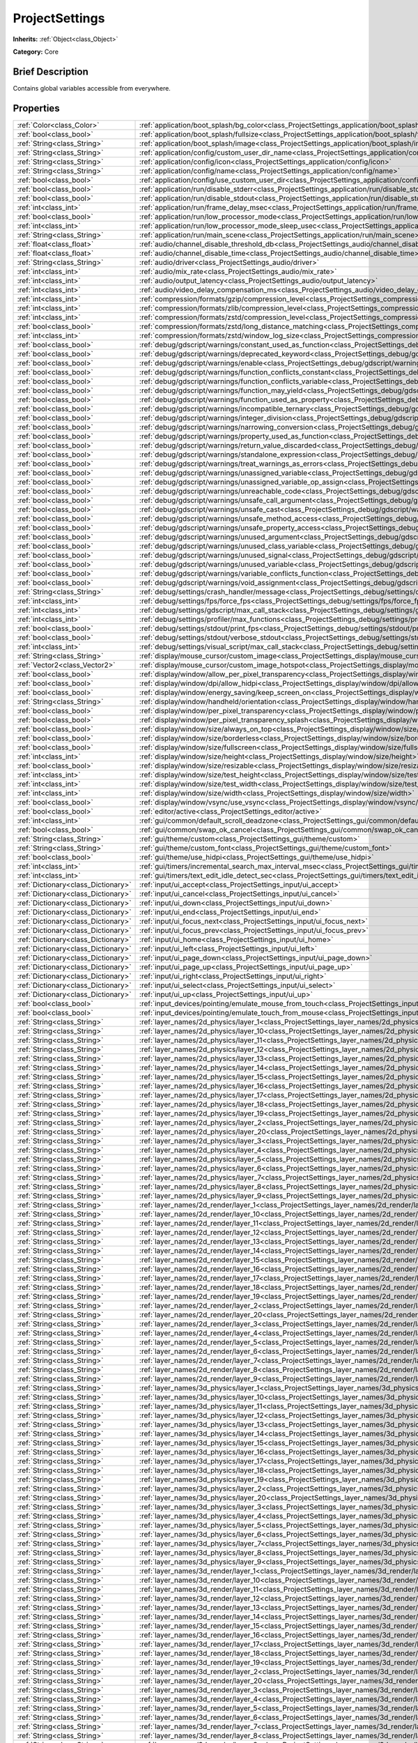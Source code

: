 .. Generated automatically by doc/tools/makerst.py in Godot's source tree.
.. DO NOT EDIT THIS FILE, but the ProjectSettings.xml source instead.
.. The source is found in doc/classes or modules/<name>/doc_classes.

.. _class_ProjectSettings:

ProjectSettings
===============

**Inherits:** :ref:`Object<class_Object>`

**Category:** Core

Brief Description
-----------------

Contains global variables accessible from everywhere.

Properties
----------

+-------------------------------------+-------------------------------------------------------------------------------------------------------------------------------------------------------------+
| :ref:`Color<class_Color>`           | :ref:`application/boot_splash/bg_color<class_ProjectSettings_application/boot_splash/bg_color>`                                                             |
+-------------------------------------+-------------------------------------------------------------------------------------------------------------------------------------------------------------+
| :ref:`bool<class_bool>`             | :ref:`application/boot_splash/fullsize<class_ProjectSettings_application/boot_splash/fullsize>`                                                             |
+-------------------------------------+-------------------------------------------------------------------------------------------------------------------------------------------------------------+
| :ref:`String<class_String>`         | :ref:`application/boot_splash/image<class_ProjectSettings_application/boot_splash/image>`                                                                   |
+-------------------------------------+-------------------------------------------------------------------------------------------------------------------------------------------------------------+
| :ref:`String<class_String>`         | :ref:`application/config/custom_user_dir_name<class_ProjectSettings_application/config/custom_user_dir_name>`                                               |
+-------------------------------------+-------------------------------------------------------------------------------------------------------------------------------------------------------------+
| :ref:`String<class_String>`         | :ref:`application/config/icon<class_ProjectSettings_application/config/icon>`                                                                               |
+-------------------------------------+-------------------------------------------------------------------------------------------------------------------------------------------------------------+
| :ref:`String<class_String>`         | :ref:`application/config/name<class_ProjectSettings_application/config/name>`                                                                               |
+-------------------------------------+-------------------------------------------------------------------------------------------------------------------------------------------------------------+
| :ref:`bool<class_bool>`             | :ref:`application/config/use_custom_user_dir<class_ProjectSettings_application/config/use_custom_user_dir>`                                                 |
+-------------------------------------+-------------------------------------------------------------------------------------------------------------------------------------------------------------+
| :ref:`bool<class_bool>`             | :ref:`application/run/disable_stderr<class_ProjectSettings_application/run/disable_stderr>`                                                                 |
+-------------------------------------+-------------------------------------------------------------------------------------------------------------------------------------------------------------+
| :ref:`bool<class_bool>`             | :ref:`application/run/disable_stdout<class_ProjectSettings_application/run/disable_stdout>`                                                                 |
+-------------------------------------+-------------------------------------------------------------------------------------------------------------------------------------------------------------+
| :ref:`int<class_int>`               | :ref:`application/run/frame_delay_msec<class_ProjectSettings_application/run/frame_delay_msec>`                                                             |
+-------------------------------------+-------------------------------------------------------------------------------------------------------------------------------------------------------------+
| :ref:`bool<class_bool>`             | :ref:`application/run/low_processor_mode<class_ProjectSettings_application/run/low_processor_mode>`                                                         |
+-------------------------------------+-------------------------------------------------------------------------------------------------------------------------------------------------------------+
| :ref:`int<class_int>`               | :ref:`application/run/low_processor_mode_sleep_usec<class_ProjectSettings_application/run/low_processor_mode_sleep_usec>`                                   |
+-------------------------------------+-------------------------------------------------------------------------------------------------------------------------------------------------------------+
| :ref:`String<class_String>`         | :ref:`application/run/main_scene<class_ProjectSettings_application/run/main_scene>`                                                                         |
+-------------------------------------+-------------------------------------------------------------------------------------------------------------------------------------------------------------+
| :ref:`float<class_float>`           | :ref:`audio/channel_disable_threshold_db<class_ProjectSettings_audio/channel_disable_threshold_db>`                                                         |
+-------------------------------------+-------------------------------------------------------------------------------------------------------------------------------------------------------------+
| :ref:`float<class_float>`           | :ref:`audio/channel_disable_time<class_ProjectSettings_audio/channel_disable_time>`                                                                         |
+-------------------------------------+-------------------------------------------------------------------------------------------------------------------------------------------------------------+
| :ref:`String<class_String>`         | :ref:`audio/driver<class_ProjectSettings_audio/driver>`                                                                                                     |
+-------------------------------------+-------------------------------------------------------------------------------------------------------------------------------------------------------------+
| :ref:`int<class_int>`               | :ref:`audio/mix_rate<class_ProjectSettings_audio/mix_rate>`                                                                                                 |
+-------------------------------------+-------------------------------------------------------------------------------------------------------------------------------------------------------------+
| :ref:`int<class_int>`               | :ref:`audio/output_latency<class_ProjectSettings_audio/output_latency>`                                                                                     |
+-------------------------------------+-------------------------------------------------------------------------------------------------------------------------------------------------------------+
| :ref:`int<class_int>`               | :ref:`audio/video_delay_compensation_ms<class_ProjectSettings_audio/video_delay_compensation_ms>`                                                           |
+-------------------------------------+-------------------------------------------------------------------------------------------------------------------------------------------------------------+
| :ref:`int<class_int>`               | :ref:`compression/formats/gzip/compression_level<class_ProjectSettings_compression/formats/gzip/compression_level>`                                         |
+-------------------------------------+-------------------------------------------------------------------------------------------------------------------------------------------------------------+
| :ref:`int<class_int>`               | :ref:`compression/formats/zlib/compression_level<class_ProjectSettings_compression/formats/zlib/compression_level>`                                         |
+-------------------------------------+-------------------------------------------------------------------------------------------------------------------------------------------------------------+
| :ref:`int<class_int>`               | :ref:`compression/formats/zstd/compression_level<class_ProjectSettings_compression/formats/zstd/compression_level>`                                         |
+-------------------------------------+-------------------------------------------------------------------------------------------------------------------------------------------------------------+
| :ref:`bool<class_bool>`             | :ref:`compression/formats/zstd/long_distance_matching<class_ProjectSettings_compression/formats/zstd/long_distance_matching>`                               |
+-------------------------------------+-------------------------------------------------------------------------------------------------------------------------------------------------------------+
| :ref:`int<class_int>`               | :ref:`compression/formats/zstd/window_log_size<class_ProjectSettings_compression/formats/zstd/window_log_size>`                                             |
+-------------------------------------+-------------------------------------------------------------------------------------------------------------------------------------------------------------+
| :ref:`bool<class_bool>`             | :ref:`debug/gdscript/warnings/constant_used_as_function<class_ProjectSettings_debug/gdscript/warnings/constant_used_as_function>`                           |
+-------------------------------------+-------------------------------------------------------------------------------------------------------------------------------------------------------------+
| :ref:`bool<class_bool>`             | :ref:`debug/gdscript/warnings/deprecated_keyword<class_ProjectSettings_debug/gdscript/warnings/deprecated_keyword>`                                         |
+-------------------------------------+-------------------------------------------------------------------------------------------------------------------------------------------------------------+
| :ref:`bool<class_bool>`             | :ref:`debug/gdscript/warnings/enable<class_ProjectSettings_debug/gdscript/warnings/enable>`                                                                 |
+-------------------------------------+-------------------------------------------------------------------------------------------------------------------------------------------------------------+
| :ref:`bool<class_bool>`             | :ref:`debug/gdscript/warnings/function_conflicts_constant<class_ProjectSettings_debug/gdscript/warnings/function_conflicts_constant>`                       |
+-------------------------------------+-------------------------------------------------------------------------------------------------------------------------------------------------------------+
| :ref:`bool<class_bool>`             | :ref:`debug/gdscript/warnings/function_conflicts_variable<class_ProjectSettings_debug/gdscript/warnings/function_conflicts_variable>`                       |
+-------------------------------------+-------------------------------------------------------------------------------------------------------------------------------------------------------------+
| :ref:`bool<class_bool>`             | :ref:`debug/gdscript/warnings/function_may_yield<class_ProjectSettings_debug/gdscript/warnings/function_may_yield>`                                         |
+-------------------------------------+-------------------------------------------------------------------------------------------------------------------------------------------------------------+
| :ref:`bool<class_bool>`             | :ref:`debug/gdscript/warnings/function_used_as_property<class_ProjectSettings_debug/gdscript/warnings/function_used_as_property>`                           |
+-------------------------------------+-------------------------------------------------------------------------------------------------------------------------------------------------------------+
| :ref:`bool<class_bool>`             | :ref:`debug/gdscript/warnings/incompatible_ternary<class_ProjectSettings_debug/gdscript/warnings/incompatible_ternary>`                                     |
+-------------------------------------+-------------------------------------------------------------------------------------------------------------------------------------------------------------+
| :ref:`bool<class_bool>`             | :ref:`debug/gdscript/warnings/integer_division<class_ProjectSettings_debug/gdscript/warnings/integer_division>`                                             |
+-------------------------------------+-------------------------------------------------------------------------------------------------------------------------------------------------------------+
| :ref:`bool<class_bool>`             | :ref:`debug/gdscript/warnings/narrowing_conversion<class_ProjectSettings_debug/gdscript/warnings/narrowing_conversion>`                                     |
+-------------------------------------+-------------------------------------------------------------------------------------------------------------------------------------------------------------+
| :ref:`bool<class_bool>`             | :ref:`debug/gdscript/warnings/property_used_as_function<class_ProjectSettings_debug/gdscript/warnings/property_used_as_function>`                           |
+-------------------------------------+-------------------------------------------------------------------------------------------------------------------------------------------------------------+
| :ref:`bool<class_bool>`             | :ref:`debug/gdscript/warnings/return_value_discarded<class_ProjectSettings_debug/gdscript/warnings/return_value_discarded>`                                 |
+-------------------------------------+-------------------------------------------------------------------------------------------------------------------------------------------------------------+
| :ref:`bool<class_bool>`             | :ref:`debug/gdscript/warnings/standalone_expression<class_ProjectSettings_debug/gdscript/warnings/standalone_expression>`                                   |
+-------------------------------------+-------------------------------------------------------------------------------------------------------------------------------------------------------------+
| :ref:`bool<class_bool>`             | :ref:`debug/gdscript/warnings/treat_warnings_as_errors<class_ProjectSettings_debug/gdscript/warnings/treat_warnings_as_errors>`                             |
+-------------------------------------+-------------------------------------------------------------------------------------------------------------------------------------------------------------+
| :ref:`bool<class_bool>`             | :ref:`debug/gdscript/warnings/unassigned_variable<class_ProjectSettings_debug/gdscript/warnings/unassigned_variable>`                                       |
+-------------------------------------+-------------------------------------------------------------------------------------------------------------------------------------------------------------+
| :ref:`bool<class_bool>`             | :ref:`debug/gdscript/warnings/unassigned_variable_op_assign<class_ProjectSettings_debug/gdscript/warnings/unassigned_variable_op_assign>`                   |
+-------------------------------------+-------------------------------------------------------------------------------------------------------------------------------------------------------------+
| :ref:`bool<class_bool>`             | :ref:`debug/gdscript/warnings/unreachable_code<class_ProjectSettings_debug/gdscript/warnings/unreachable_code>`                                             |
+-------------------------------------+-------------------------------------------------------------------------------------------------------------------------------------------------------------+
| :ref:`bool<class_bool>`             | :ref:`debug/gdscript/warnings/unsafe_call_argument<class_ProjectSettings_debug/gdscript/warnings/unsafe_call_argument>`                                     |
+-------------------------------------+-------------------------------------------------------------------------------------------------------------------------------------------------------------+
| :ref:`bool<class_bool>`             | :ref:`debug/gdscript/warnings/unsafe_cast<class_ProjectSettings_debug/gdscript/warnings/unsafe_cast>`                                                       |
+-------------------------------------+-------------------------------------------------------------------------------------------------------------------------------------------------------------+
| :ref:`bool<class_bool>`             | :ref:`debug/gdscript/warnings/unsafe_method_access<class_ProjectSettings_debug/gdscript/warnings/unsafe_method_access>`                                     |
+-------------------------------------+-------------------------------------------------------------------------------------------------------------------------------------------------------------+
| :ref:`bool<class_bool>`             | :ref:`debug/gdscript/warnings/unsafe_property_access<class_ProjectSettings_debug/gdscript/warnings/unsafe_property_access>`                                 |
+-------------------------------------+-------------------------------------------------------------------------------------------------------------------------------------------------------------+
| :ref:`bool<class_bool>`             | :ref:`debug/gdscript/warnings/unused_argument<class_ProjectSettings_debug/gdscript/warnings/unused_argument>`                                               |
+-------------------------------------+-------------------------------------------------------------------------------------------------------------------------------------------------------------+
| :ref:`bool<class_bool>`             | :ref:`debug/gdscript/warnings/unused_class_variable<class_ProjectSettings_debug/gdscript/warnings/unused_class_variable>`                                   |
+-------------------------------------+-------------------------------------------------------------------------------------------------------------------------------------------------------------+
| :ref:`bool<class_bool>`             | :ref:`debug/gdscript/warnings/unused_signal<class_ProjectSettings_debug/gdscript/warnings/unused_signal>`                                                   |
+-------------------------------------+-------------------------------------------------------------------------------------------------------------------------------------------------------------+
| :ref:`bool<class_bool>`             | :ref:`debug/gdscript/warnings/unused_variable<class_ProjectSettings_debug/gdscript/warnings/unused_variable>`                                               |
+-------------------------------------+-------------------------------------------------------------------------------------------------------------------------------------------------------------+
| :ref:`bool<class_bool>`             | :ref:`debug/gdscript/warnings/variable_conflicts_function<class_ProjectSettings_debug/gdscript/warnings/variable_conflicts_function>`                       |
+-------------------------------------+-------------------------------------------------------------------------------------------------------------------------------------------------------------+
| :ref:`bool<class_bool>`             | :ref:`debug/gdscript/warnings/void_assignment<class_ProjectSettings_debug/gdscript/warnings/void_assignment>`                                               |
+-------------------------------------+-------------------------------------------------------------------------------------------------------------------------------------------------------------+
| :ref:`String<class_String>`         | :ref:`debug/settings/crash_handler/message<class_ProjectSettings_debug/settings/crash_handler/message>`                                                     |
+-------------------------------------+-------------------------------------------------------------------------------------------------------------------------------------------------------------+
| :ref:`int<class_int>`               | :ref:`debug/settings/fps/force_fps<class_ProjectSettings_debug/settings/fps/force_fps>`                                                                     |
+-------------------------------------+-------------------------------------------------------------------------------------------------------------------------------------------------------------+
| :ref:`int<class_int>`               | :ref:`debug/settings/gdscript/max_call_stack<class_ProjectSettings_debug/settings/gdscript/max_call_stack>`                                                 |
+-------------------------------------+-------------------------------------------------------------------------------------------------------------------------------------------------------------+
| :ref:`int<class_int>`               | :ref:`debug/settings/profiler/max_functions<class_ProjectSettings_debug/settings/profiler/max_functions>`                                                   |
+-------------------------------------+-------------------------------------------------------------------------------------------------------------------------------------------------------------+
| :ref:`bool<class_bool>`             | :ref:`debug/settings/stdout/print_fps<class_ProjectSettings_debug/settings/stdout/print_fps>`                                                               |
+-------------------------------------+-------------------------------------------------------------------------------------------------------------------------------------------------------------+
| :ref:`bool<class_bool>`             | :ref:`debug/settings/stdout/verbose_stdout<class_ProjectSettings_debug/settings/stdout/verbose_stdout>`                                                     |
+-------------------------------------+-------------------------------------------------------------------------------------------------------------------------------------------------------------+
| :ref:`int<class_int>`               | :ref:`debug/settings/visual_script/max_call_stack<class_ProjectSettings_debug/settings/visual_script/max_call_stack>`                                       |
+-------------------------------------+-------------------------------------------------------------------------------------------------------------------------------------------------------------+
| :ref:`String<class_String>`         | :ref:`display/mouse_cursor/custom_image<class_ProjectSettings_display/mouse_cursor/custom_image>`                                                           |
+-------------------------------------+-------------------------------------------------------------------------------------------------------------------------------------------------------------+
| :ref:`Vector2<class_Vector2>`       | :ref:`display/mouse_cursor/custom_image_hotspot<class_ProjectSettings_display/mouse_cursor/custom_image_hotspot>`                                           |
+-------------------------------------+-------------------------------------------------------------------------------------------------------------------------------------------------------------+
| :ref:`bool<class_bool>`             | :ref:`display/window/allow_per_pixel_transparency<class_ProjectSettings_display/window/allow_per_pixel_transparency>`                                       |
+-------------------------------------+-------------------------------------------------------------------------------------------------------------------------------------------------------------+
| :ref:`bool<class_bool>`             | :ref:`display/window/dpi/allow_hidpi<class_ProjectSettings_display/window/dpi/allow_hidpi>`                                                                 |
+-------------------------------------+-------------------------------------------------------------------------------------------------------------------------------------------------------------+
| :ref:`bool<class_bool>`             | :ref:`display/window/energy_saving/keep_screen_on<class_ProjectSettings_display/window/energy_saving/keep_screen_on>`                                       |
+-------------------------------------+-------------------------------------------------------------------------------------------------------------------------------------------------------------+
| :ref:`String<class_String>`         | :ref:`display/window/handheld/orientation<class_ProjectSettings_display/window/handheld/orientation>`                                                       |
+-------------------------------------+-------------------------------------------------------------------------------------------------------------------------------------------------------------+
| :ref:`bool<class_bool>`             | :ref:`display/window/per_pixel_transparency<class_ProjectSettings_display/window/per_pixel_transparency>`                                                   |
+-------------------------------------+-------------------------------------------------------------------------------------------------------------------------------------------------------------+
| :ref:`bool<class_bool>`             | :ref:`display/window/per_pixel_transparency_splash<class_ProjectSettings_display/window/per_pixel_transparency_splash>`                                     |
+-------------------------------------+-------------------------------------------------------------------------------------------------------------------------------------------------------------+
| :ref:`bool<class_bool>`             | :ref:`display/window/size/always_on_top<class_ProjectSettings_display/window/size/always_on_top>`                                                           |
+-------------------------------------+-------------------------------------------------------------------------------------------------------------------------------------------------------------+
| :ref:`bool<class_bool>`             | :ref:`display/window/size/borderless<class_ProjectSettings_display/window/size/borderless>`                                                                 |
+-------------------------------------+-------------------------------------------------------------------------------------------------------------------------------------------------------------+
| :ref:`bool<class_bool>`             | :ref:`display/window/size/fullscreen<class_ProjectSettings_display/window/size/fullscreen>`                                                                 |
+-------------------------------------+-------------------------------------------------------------------------------------------------------------------------------------------------------------+
| :ref:`int<class_int>`               | :ref:`display/window/size/height<class_ProjectSettings_display/window/size/height>`                                                                         |
+-------------------------------------+-------------------------------------------------------------------------------------------------------------------------------------------------------------+
| :ref:`bool<class_bool>`             | :ref:`display/window/size/resizable<class_ProjectSettings_display/window/size/resizable>`                                                                   |
+-------------------------------------+-------------------------------------------------------------------------------------------------------------------------------------------------------------+
| :ref:`int<class_int>`               | :ref:`display/window/size/test_height<class_ProjectSettings_display/window/size/test_height>`                                                               |
+-------------------------------------+-------------------------------------------------------------------------------------------------------------------------------------------------------------+
| :ref:`int<class_int>`               | :ref:`display/window/size/test_width<class_ProjectSettings_display/window/size/test_width>`                                                                 |
+-------------------------------------+-------------------------------------------------------------------------------------------------------------------------------------------------------------+
| :ref:`int<class_int>`               | :ref:`display/window/size/width<class_ProjectSettings_display/window/size/width>`                                                                           |
+-------------------------------------+-------------------------------------------------------------------------------------------------------------------------------------------------------------+
| :ref:`bool<class_bool>`             | :ref:`display/window/vsync/use_vsync<class_ProjectSettings_display/window/vsync/use_vsync>`                                                                 |
+-------------------------------------+-------------------------------------------------------------------------------------------------------------------------------------------------------------+
| :ref:`bool<class_bool>`             | :ref:`editor/active<class_ProjectSettings_editor/active>`                                                                                                   |
+-------------------------------------+-------------------------------------------------------------------------------------------------------------------------------------------------------------+
| :ref:`int<class_int>`               | :ref:`gui/common/default_scroll_deadzone<class_ProjectSettings_gui/common/default_scroll_deadzone>`                                                         |
+-------------------------------------+-------------------------------------------------------------------------------------------------------------------------------------------------------------+
| :ref:`bool<class_bool>`             | :ref:`gui/common/swap_ok_cancel<class_ProjectSettings_gui/common/swap_ok_cancel>`                                                                           |
+-------------------------------------+-------------------------------------------------------------------------------------------------------------------------------------------------------------+
| :ref:`String<class_String>`         | :ref:`gui/theme/custom<class_ProjectSettings_gui/theme/custom>`                                                                                             |
+-------------------------------------+-------------------------------------------------------------------------------------------------------------------------------------------------------------+
| :ref:`String<class_String>`         | :ref:`gui/theme/custom_font<class_ProjectSettings_gui/theme/custom_font>`                                                                                   |
+-------------------------------------+-------------------------------------------------------------------------------------------------------------------------------------------------------------+
| :ref:`bool<class_bool>`             | :ref:`gui/theme/use_hidpi<class_ProjectSettings_gui/theme/use_hidpi>`                                                                                       |
+-------------------------------------+-------------------------------------------------------------------------------------------------------------------------------------------------------------+
| :ref:`int<class_int>`               | :ref:`gui/timers/incremental_search_max_interval_msec<class_ProjectSettings_gui/timers/incremental_search_max_interval_msec>`                               |
+-------------------------------------+-------------------------------------------------------------------------------------------------------------------------------------------------------------+
| :ref:`int<class_int>`               | :ref:`gui/timers/text_edit_idle_detect_sec<class_ProjectSettings_gui/timers/text_edit_idle_detect_sec>`                                                     |
+-------------------------------------+-------------------------------------------------------------------------------------------------------------------------------------------------------------+
| :ref:`Dictionary<class_Dictionary>` | :ref:`input/ui_accept<class_ProjectSettings_input/ui_accept>`                                                                                               |
+-------------------------------------+-------------------------------------------------------------------------------------------------------------------------------------------------------------+
| :ref:`Dictionary<class_Dictionary>` | :ref:`input/ui_cancel<class_ProjectSettings_input/ui_cancel>`                                                                                               |
+-------------------------------------+-------------------------------------------------------------------------------------------------------------------------------------------------------------+
| :ref:`Dictionary<class_Dictionary>` | :ref:`input/ui_down<class_ProjectSettings_input/ui_down>`                                                                                                   |
+-------------------------------------+-------------------------------------------------------------------------------------------------------------------------------------------------------------+
| :ref:`Dictionary<class_Dictionary>` | :ref:`input/ui_end<class_ProjectSettings_input/ui_end>`                                                                                                     |
+-------------------------------------+-------------------------------------------------------------------------------------------------------------------------------------------------------------+
| :ref:`Dictionary<class_Dictionary>` | :ref:`input/ui_focus_next<class_ProjectSettings_input/ui_focus_next>`                                                                                       |
+-------------------------------------+-------------------------------------------------------------------------------------------------------------------------------------------------------------+
| :ref:`Dictionary<class_Dictionary>` | :ref:`input/ui_focus_prev<class_ProjectSettings_input/ui_focus_prev>`                                                                                       |
+-------------------------------------+-------------------------------------------------------------------------------------------------------------------------------------------------------------+
| :ref:`Dictionary<class_Dictionary>` | :ref:`input/ui_home<class_ProjectSettings_input/ui_home>`                                                                                                   |
+-------------------------------------+-------------------------------------------------------------------------------------------------------------------------------------------------------------+
| :ref:`Dictionary<class_Dictionary>` | :ref:`input/ui_left<class_ProjectSettings_input/ui_left>`                                                                                                   |
+-------------------------------------+-------------------------------------------------------------------------------------------------------------------------------------------------------------+
| :ref:`Dictionary<class_Dictionary>` | :ref:`input/ui_page_down<class_ProjectSettings_input/ui_page_down>`                                                                                         |
+-------------------------------------+-------------------------------------------------------------------------------------------------------------------------------------------------------------+
| :ref:`Dictionary<class_Dictionary>` | :ref:`input/ui_page_up<class_ProjectSettings_input/ui_page_up>`                                                                                             |
+-------------------------------------+-------------------------------------------------------------------------------------------------------------------------------------------------------------+
| :ref:`Dictionary<class_Dictionary>` | :ref:`input/ui_right<class_ProjectSettings_input/ui_right>`                                                                                                 |
+-------------------------------------+-------------------------------------------------------------------------------------------------------------------------------------------------------------+
| :ref:`Dictionary<class_Dictionary>` | :ref:`input/ui_select<class_ProjectSettings_input/ui_select>`                                                                                               |
+-------------------------------------+-------------------------------------------------------------------------------------------------------------------------------------------------------------+
| :ref:`Dictionary<class_Dictionary>` | :ref:`input/ui_up<class_ProjectSettings_input/ui_up>`                                                                                                       |
+-------------------------------------+-------------------------------------------------------------------------------------------------------------------------------------------------------------+
| :ref:`bool<class_bool>`             | :ref:`input_devices/pointing/emulate_mouse_from_touch<class_ProjectSettings_input_devices/pointing/emulate_mouse_from_touch>`                               |
+-------------------------------------+-------------------------------------------------------------------------------------------------------------------------------------------------------------+
| :ref:`bool<class_bool>`             | :ref:`input_devices/pointing/emulate_touch_from_mouse<class_ProjectSettings_input_devices/pointing/emulate_touch_from_mouse>`                               |
+-------------------------------------+-------------------------------------------------------------------------------------------------------------------------------------------------------------+
| :ref:`String<class_String>`         | :ref:`layer_names/2d_physics/layer_1<class_ProjectSettings_layer_names/2d_physics/layer_1>`                                                                 |
+-------------------------------------+-------------------------------------------------------------------------------------------------------------------------------------------------------------+
| :ref:`String<class_String>`         | :ref:`layer_names/2d_physics/layer_10<class_ProjectSettings_layer_names/2d_physics/layer_10>`                                                               |
+-------------------------------------+-------------------------------------------------------------------------------------------------------------------------------------------------------------+
| :ref:`String<class_String>`         | :ref:`layer_names/2d_physics/layer_11<class_ProjectSettings_layer_names/2d_physics/layer_11>`                                                               |
+-------------------------------------+-------------------------------------------------------------------------------------------------------------------------------------------------------------+
| :ref:`String<class_String>`         | :ref:`layer_names/2d_physics/layer_12<class_ProjectSettings_layer_names/2d_physics/layer_12>`                                                               |
+-------------------------------------+-------------------------------------------------------------------------------------------------------------------------------------------------------------+
| :ref:`String<class_String>`         | :ref:`layer_names/2d_physics/layer_13<class_ProjectSettings_layer_names/2d_physics/layer_13>`                                                               |
+-------------------------------------+-------------------------------------------------------------------------------------------------------------------------------------------------------------+
| :ref:`String<class_String>`         | :ref:`layer_names/2d_physics/layer_14<class_ProjectSettings_layer_names/2d_physics/layer_14>`                                                               |
+-------------------------------------+-------------------------------------------------------------------------------------------------------------------------------------------------------------+
| :ref:`String<class_String>`         | :ref:`layer_names/2d_physics/layer_15<class_ProjectSettings_layer_names/2d_physics/layer_15>`                                                               |
+-------------------------------------+-------------------------------------------------------------------------------------------------------------------------------------------------------------+
| :ref:`String<class_String>`         | :ref:`layer_names/2d_physics/layer_16<class_ProjectSettings_layer_names/2d_physics/layer_16>`                                                               |
+-------------------------------------+-------------------------------------------------------------------------------------------------------------------------------------------------------------+
| :ref:`String<class_String>`         | :ref:`layer_names/2d_physics/layer_17<class_ProjectSettings_layer_names/2d_physics/layer_17>`                                                               |
+-------------------------------------+-------------------------------------------------------------------------------------------------------------------------------------------------------------+
| :ref:`String<class_String>`         | :ref:`layer_names/2d_physics/layer_18<class_ProjectSettings_layer_names/2d_physics/layer_18>`                                                               |
+-------------------------------------+-------------------------------------------------------------------------------------------------------------------------------------------------------------+
| :ref:`String<class_String>`         | :ref:`layer_names/2d_physics/layer_19<class_ProjectSettings_layer_names/2d_physics/layer_19>`                                                               |
+-------------------------------------+-------------------------------------------------------------------------------------------------------------------------------------------------------------+
| :ref:`String<class_String>`         | :ref:`layer_names/2d_physics/layer_2<class_ProjectSettings_layer_names/2d_physics/layer_2>`                                                                 |
+-------------------------------------+-------------------------------------------------------------------------------------------------------------------------------------------------------------+
| :ref:`String<class_String>`         | :ref:`layer_names/2d_physics/layer_20<class_ProjectSettings_layer_names/2d_physics/layer_20>`                                                               |
+-------------------------------------+-------------------------------------------------------------------------------------------------------------------------------------------------------------+
| :ref:`String<class_String>`         | :ref:`layer_names/2d_physics/layer_3<class_ProjectSettings_layer_names/2d_physics/layer_3>`                                                                 |
+-------------------------------------+-------------------------------------------------------------------------------------------------------------------------------------------------------------+
| :ref:`String<class_String>`         | :ref:`layer_names/2d_physics/layer_4<class_ProjectSettings_layer_names/2d_physics/layer_4>`                                                                 |
+-------------------------------------+-------------------------------------------------------------------------------------------------------------------------------------------------------------+
| :ref:`String<class_String>`         | :ref:`layer_names/2d_physics/layer_5<class_ProjectSettings_layer_names/2d_physics/layer_5>`                                                                 |
+-------------------------------------+-------------------------------------------------------------------------------------------------------------------------------------------------------------+
| :ref:`String<class_String>`         | :ref:`layer_names/2d_physics/layer_6<class_ProjectSettings_layer_names/2d_physics/layer_6>`                                                                 |
+-------------------------------------+-------------------------------------------------------------------------------------------------------------------------------------------------------------+
| :ref:`String<class_String>`         | :ref:`layer_names/2d_physics/layer_7<class_ProjectSettings_layer_names/2d_physics/layer_7>`                                                                 |
+-------------------------------------+-------------------------------------------------------------------------------------------------------------------------------------------------------------+
| :ref:`String<class_String>`         | :ref:`layer_names/2d_physics/layer_8<class_ProjectSettings_layer_names/2d_physics/layer_8>`                                                                 |
+-------------------------------------+-------------------------------------------------------------------------------------------------------------------------------------------------------------+
| :ref:`String<class_String>`         | :ref:`layer_names/2d_physics/layer_9<class_ProjectSettings_layer_names/2d_physics/layer_9>`                                                                 |
+-------------------------------------+-------------------------------------------------------------------------------------------------------------------------------------------------------------+
| :ref:`String<class_String>`         | :ref:`layer_names/2d_render/layer_1<class_ProjectSettings_layer_names/2d_render/layer_1>`                                                                   |
+-------------------------------------+-------------------------------------------------------------------------------------------------------------------------------------------------------------+
| :ref:`String<class_String>`         | :ref:`layer_names/2d_render/layer_10<class_ProjectSettings_layer_names/2d_render/layer_10>`                                                                 |
+-------------------------------------+-------------------------------------------------------------------------------------------------------------------------------------------------------------+
| :ref:`String<class_String>`         | :ref:`layer_names/2d_render/layer_11<class_ProjectSettings_layer_names/2d_render/layer_11>`                                                                 |
+-------------------------------------+-------------------------------------------------------------------------------------------------------------------------------------------------------------+
| :ref:`String<class_String>`         | :ref:`layer_names/2d_render/layer_12<class_ProjectSettings_layer_names/2d_render/layer_12>`                                                                 |
+-------------------------------------+-------------------------------------------------------------------------------------------------------------------------------------------------------------+
| :ref:`String<class_String>`         | :ref:`layer_names/2d_render/layer_13<class_ProjectSettings_layer_names/2d_render/layer_13>`                                                                 |
+-------------------------------------+-------------------------------------------------------------------------------------------------------------------------------------------------------------+
| :ref:`String<class_String>`         | :ref:`layer_names/2d_render/layer_14<class_ProjectSettings_layer_names/2d_render/layer_14>`                                                                 |
+-------------------------------------+-------------------------------------------------------------------------------------------------------------------------------------------------------------+
| :ref:`String<class_String>`         | :ref:`layer_names/2d_render/layer_15<class_ProjectSettings_layer_names/2d_render/layer_15>`                                                                 |
+-------------------------------------+-------------------------------------------------------------------------------------------------------------------------------------------------------------+
| :ref:`String<class_String>`         | :ref:`layer_names/2d_render/layer_16<class_ProjectSettings_layer_names/2d_render/layer_16>`                                                                 |
+-------------------------------------+-------------------------------------------------------------------------------------------------------------------------------------------------------------+
| :ref:`String<class_String>`         | :ref:`layer_names/2d_render/layer_17<class_ProjectSettings_layer_names/2d_render/layer_17>`                                                                 |
+-------------------------------------+-------------------------------------------------------------------------------------------------------------------------------------------------------------+
| :ref:`String<class_String>`         | :ref:`layer_names/2d_render/layer_18<class_ProjectSettings_layer_names/2d_render/layer_18>`                                                                 |
+-------------------------------------+-------------------------------------------------------------------------------------------------------------------------------------------------------------+
| :ref:`String<class_String>`         | :ref:`layer_names/2d_render/layer_19<class_ProjectSettings_layer_names/2d_render/layer_19>`                                                                 |
+-------------------------------------+-------------------------------------------------------------------------------------------------------------------------------------------------------------+
| :ref:`String<class_String>`         | :ref:`layer_names/2d_render/layer_2<class_ProjectSettings_layer_names/2d_render/layer_2>`                                                                   |
+-------------------------------------+-------------------------------------------------------------------------------------------------------------------------------------------------------------+
| :ref:`String<class_String>`         | :ref:`layer_names/2d_render/layer_20<class_ProjectSettings_layer_names/2d_render/layer_20>`                                                                 |
+-------------------------------------+-------------------------------------------------------------------------------------------------------------------------------------------------------------+
| :ref:`String<class_String>`         | :ref:`layer_names/2d_render/layer_3<class_ProjectSettings_layer_names/2d_render/layer_3>`                                                                   |
+-------------------------------------+-------------------------------------------------------------------------------------------------------------------------------------------------------------+
| :ref:`String<class_String>`         | :ref:`layer_names/2d_render/layer_4<class_ProjectSettings_layer_names/2d_render/layer_4>`                                                                   |
+-------------------------------------+-------------------------------------------------------------------------------------------------------------------------------------------------------------+
| :ref:`String<class_String>`         | :ref:`layer_names/2d_render/layer_5<class_ProjectSettings_layer_names/2d_render/layer_5>`                                                                   |
+-------------------------------------+-------------------------------------------------------------------------------------------------------------------------------------------------------------+
| :ref:`String<class_String>`         | :ref:`layer_names/2d_render/layer_6<class_ProjectSettings_layer_names/2d_render/layer_6>`                                                                   |
+-------------------------------------+-------------------------------------------------------------------------------------------------------------------------------------------------------------+
| :ref:`String<class_String>`         | :ref:`layer_names/2d_render/layer_7<class_ProjectSettings_layer_names/2d_render/layer_7>`                                                                   |
+-------------------------------------+-------------------------------------------------------------------------------------------------------------------------------------------------------------+
| :ref:`String<class_String>`         | :ref:`layer_names/2d_render/layer_8<class_ProjectSettings_layer_names/2d_render/layer_8>`                                                                   |
+-------------------------------------+-------------------------------------------------------------------------------------------------------------------------------------------------------------+
| :ref:`String<class_String>`         | :ref:`layer_names/2d_render/layer_9<class_ProjectSettings_layer_names/2d_render/layer_9>`                                                                   |
+-------------------------------------+-------------------------------------------------------------------------------------------------------------------------------------------------------------+
| :ref:`String<class_String>`         | :ref:`layer_names/3d_physics/layer_1<class_ProjectSettings_layer_names/3d_physics/layer_1>`                                                                 |
+-------------------------------------+-------------------------------------------------------------------------------------------------------------------------------------------------------------+
| :ref:`String<class_String>`         | :ref:`layer_names/3d_physics/layer_10<class_ProjectSettings_layer_names/3d_physics/layer_10>`                                                               |
+-------------------------------------+-------------------------------------------------------------------------------------------------------------------------------------------------------------+
| :ref:`String<class_String>`         | :ref:`layer_names/3d_physics/layer_11<class_ProjectSettings_layer_names/3d_physics/layer_11>`                                                               |
+-------------------------------------+-------------------------------------------------------------------------------------------------------------------------------------------------------------+
| :ref:`String<class_String>`         | :ref:`layer_names/3d_physics/layer_12<class_ProjectSettings_layer_names/3d_physics/layer_12>`                                                               |
+-------------------------------------+-------------------------------------------------------------------------------------------------------------------------------------------------------------+
| :ref:`String<class_String>`         | :ref:`layer_names/3d_physics/layer_13<class_ProjectSettings_layer_names/3d_physics/layer_13>`                                                               |
+-------------------------------------+-------------------------------------------------------------------------------------------------------------------------------------------------------------+
| :ref:`String<class_String>`         | :ref:`layer_names/3d_physics/layer_14<class_ProjectSettings_layer_names/3d_physics/layer_14>`                                                               |
+-------------------------------------+-------------------------------------------------------------------------------------------------------------------------------------------------------------+
| :ref:`String<class_String>`         | :ref:`layer_names/3d_physics/layer_15<class_ProjectSettings_layer_names/3d_physics/layer_15>`                                                               |
+-------------------------------------+-------------------------------------------------------------------------------------------------------------------------------------------------------------+
| :ref:`String<class_String>`         | :ref:`layer_names/3d_physics/layer_16<class_ProjectSettings_layer_names/3d_physics/layer_16>`                                                               |
+-------------------------------------+-------------------------------------------------------------------------------------------------------------------------------------------------------------+
| :ref:`String<class_String>`         | :ref:`layer_names/3d_physics/layer_17<class_ProjectSettings_layer_names/3d_physics/layer_17>`                                                               |
+-------------------------------------+-------------------------------------------------------------------------------------------------------------------------------------------------------------+
| :ref:`String<class_String>`         | :ref:`layer_names/3d_physics/layer_18<class_ProjectSettings_layer_names/3d_physics/layer_18>`                                                               |
+-------------------------------------+-------------------------------------------------------------------------------------------------------------------------------------------------------------+
| :ref:`String<class_String>`         | :ref:`layer_names/3d_physics/layer_19<class_ProjectSettings_layer_names/3d_physics/layer_19>`                                                               |
+-------------------------------------+-------------------------------------------------------------------------------------------------------------------------------------------------------------+
| :ref:`String<class_String>`         | :ref:`layer_names/3d_physics/layer_2<class_ProjectSettings_layer_names/3d_physics/layer_2>`                                                                 |
+-------------------------------------+-------------------------------------------------------------------------------------------------------------------------------------------------------------+
| :ref:`String<class_String>`         | :ref:`layer_names/3d_physics/layer_20<class_ProjectSettings_layer_names/3d_physics/layer_20>`                                                               |
+-------------------------------------+-------------------------------------------------------------------------------------------------------------------------------------------------------------+
| :ref:`String<class_String>`         | :ref:`layer_names/3d_physics/layer_3<class_ProjectSettings_layer_names/3d_physics/layer_3>`                                                                 |
+-------------------------------------+-------------------------------------------------------------------------------------------------------------------------------------------------------------+
| :ref:`String<class_String>`         | :ref:`layer_names/3d_physics/layer_4<class_ProjectSettings_layer_names/3d_physics/layer_4>`                                                                 |
+-------------------------------------+-------------------------------------------------------------------------------------------------------------------------------------------------------------+
| :ref:`String<class_String>`         | :ref:`layer_names/3d_physics/layer_5<class_ProjectSettings_layer_names/3d_physics/layer_5>`                                                                 |
+-------------------------------------+-------------------------------------------------------------------------------------------------------------------------------------------------------------+
| :ref:`String<class_String>`         | :ref:`layer_names/3d_physics/layer_6<class_ProjectSettings_layer_names/3d_physics/layer_6>`                                                                 |
+-------------------------------------+-------------------------------------------------------------------------------------------------------------------------------------------------------------+
| :ref:`String<class_String>`         | :ref:`layer_names/3d_physics/layer_7<class_ProjectSettings_layer_names/3d_physics/layer_7>`                                                                 |
+-------------------------------------+-------------------------------------------------------------------------------------------------------------------------------------------------------------+
| :ref:`String<class_String>`         | :ref:`layer_names/3d_physics/layer_8<class_ProjectSettings_layer_names/3d_physics/layer_8>`                                                                 |
+-------------------------------------+-------------------------------------------------------------------------------------------------------------------------------------------------------------+
| :ref:`String<class_String>`         | :ref:`layer_names/3d_physics/layer_9<class_ProjectSettings_layer_names/3d_physics/layer_9>`                                                                 |
+-------------------------------------+-------------------------------------------------------------------------------------------------------------------------------------------------------------+
| :ref:`String<class_String>`         | :ref:`layer_names/3d_render/layer_1<class_ProjectSettings_layer_names/3d_render/layer_1>`                                                                   |
+-------------------------------------+-------------------------------------------------------------------------------------------------------------------------------------------------------------+
| :ref:`String<class_String>`         | :ref:`layer_names/3d_render/layer_10<class_ProjectSettings_layer_names/3d_render/layer_10>`                                                                 |
+-------------------------------------+-------------------------------------------------------------------------------------------------------------------------------------------------------------+
| :ref:`String<class_String>`         | :ref:`layer_names/3d_render/layer_11<class_ProjectSettings_layer_names/3d_render/layer_11>`                                                                 |
+-------------------------------------+-------------------------------------------------------------------------------------------------------------------------------------------------------------+
| :ref:`String<class_String>`         | :ref:`layer_names/3d_render/layer_12<class_ProjectSettings_layer_names/3d_render/layer_12>`                                                                 |
+-------------------------------------+-------------------------------------------------------------------------------------------------------------------------------------------------------------+
| :ref:`String<class_String>`         | :ref:`layer_names/3d_render/layer_13<class_ProjectSettings_layer_names/3d_render/layer_13>`                                                                 |
+-------------------------------------+-------------------------------------------------------------------------------------------------------------------------------------------------------------+
| :ref:`String<class_String>`         | :ref:`layer_names/3d_render/layer_14<class_ProjectSettings_layer_names/3d_render/layer_14>`                                                                 |
+-------------------------------------+-------------------------------------------------------------------------------------------------------------------------------------------------------------+
| :ref:`String<class_String>`         | :ref:`layer_names/3d_render/layer_15<class_ProjectSettings_layer_names/3d_render/layer_15>`                                                                 |
+-------------------------------------+-------------------------------------------------------------------------------------------------------------------------------------------------------------+
| :ref:`String<class_String>`         | :ref:`layer_names/3d_render/layer_16<class_ProjectSettings_layer_names/3d_render/layer_16>`                                                                 |
+-------------------------------------+-------------------------------------------------------------------------------------------------------------------------------------------------------------+
| :ref:`String<class_String>`         | :ref:`layer_names/3d_render/layer_17<class_ProjectSettings_layer_names/3d_render/layer_17>`                                                                 |
+-------------------------------------+-------------------------------------------------------------------------------------------------------------------------------------------------------------+
| :ref:`String<class_String>`         | :ref:`layer_names/3d_render/layer_18<class_ProjectSettings_layer_names/3d_render/layer_18>`                                                                 |
+-------------------------------------+-------------------------------------------------------------------------------------------------------------------------------------------------------------+
| :ref:`String<class_String>`         | :ref:`layer_names/3d_render/layer_19<class_ProjectSettings_layer_names/3d_render/layer_19>`                                                                 |
+-------------------------------------+-------------------------------------------------------------------------------------------------------------------------------------------------------------+
| :ref:`String<class_String>`         | :ref:`layer_names/3d_render/layer_2<class_ProjectSettings_layer_names/3d_render/layer_2>`                                                                   |
+-------------------------------------+-------------------------------------------------------------------------------------------------------------------------------------------------------------+
| :ref:`String<class_String>`         | :ref:`layer_names/3d_render/layer_20<class_ProjectSettings_layer_names/3d_render/layer_20>`                                                                 |
+-------------------------------------+-------------------------------------------------------------------------------------------------------------------------------------------------------------+
| :ref:`String<class_String>`         | :ref:`layer_names/3d_render/layer_3<class_ProjectSettings_layer_names/3d_render/layer_3>`                                                                   |
+-------------------------------------+-------------------------------------------------------------------------------------------------------------------------------------------------------------+
| :ref:`String<class_String>`         | :ref:`layer_names/3d_render/layer_4<class_ProjectSettings_layer_names/3d_render/layer_4>`                                                                   |
+-------------------------------------+-------------------------------------------------------------------------------------------------------------------------------------------------------------+
| :ref:`String<class_String>`         | :ref:`layer_names/3d_render/layer_5<class_ProjectSettings_layer_names/3d_render/layer_5>`                                                                   |
+-------------------------------------+-------------------------------------------------------------------------------------------------------------------------------------------------------------+
| :ref:`String<class_String>`         | :ref:`layer_names/3d_render/layer_6<class_ProjectSettings_layer_names/3d_render/layer_6>`                                                                   |
+-------------------------------------+-------------------------------------------------------------------------------------------------------------------------------------------------------------+
| :ref:`String<class_String>`         | :ref:`layer_names/3d_render/layer_7<class_ProjectSettings_layer_names/3d_render/layer_7>`                                                                   |
+-------------------------------------+-------------------------------------------------------------------------------------------------------------------------------------------------------------+
| :ref:`String<class_String>`         | :ref:`layer_names/3d_render/layer_8<class_ProjectSettings_layer_names/3d_render/layer_8>`                                                                   |
+-------------------------------------+-------------------------------------------------------------------------------------------------------------------------------------------------------------+
| :ref:`String<class_String>`         | :ref:`layer_names/3d_render/layer_9<class_ProjectSettings_layer_names/3d_render/layer_9>`                                                                   |
+-------------------------------------+-------------------------------------------------------------------------------------------------------------------------------------------------------------+
| :ref:`String<class_String>`         | :ref:`locale/fallback<class_ProjectSettings_locale/fallback>`                                                                                               |
+-------------------------------------+-------------------------------------------------------------------------------------------------------------------------------------------------------------+
| :ref:`String<class_String>`         | :ref:`locale/test<class_ProjectSettings_locale/test>`                                                                                                       |
+-------------------------------------+-------------------------------------------------------------------------------------------------------------------------------------------------------------+
| :ref:`bool<class_bool>`             | :ref:`logging/file_logging/enable_file_logging<class_ProjectSettings_logging/file_logging/enable_file_logging>`                                             |
+-------------------------------------+-------------------------------------------------------------------------------------------------------------------------------------------------------------+
| :ref:`String<class_String>`         | :ref:`logging/file_logging/log_path<class_ProjectSettings_logging/file_logging/log_path>`                                                                   |
+-------------------------------------+-------------------------------------------------------------------------------------------------------------------------------------------------------------+
| :ref:`int<class_int>`               | :ref:`logging/file_logging/max_log_files<class_ProjectSettings_logging/file_logging/max_log_files>`                                                         |
+-------------------------------------+-------------------------------------------------------------------------------------------------------------------------------------------------------------+
| :ref:`int<class_int>`               | :ref:`memory/limits/message_queue/max_size_kb<class_ProjectSettings_memory/limits/message_queue/max_size_kb>`                                               |
+-------------------------------------+-------------------------------------------------------------------------------------------------------------------------------------------------------------+
| :ref:`int<class_int>`               | :ref:`memory/limits/multithreaded_server/rid_pool_prealloc<class_ProjectSettings_memory/limits/multithreaded_server/rid_pool_prealloc>`                     |
+-------------------------------------+-------------------------------------------------------------------------------------------------------------------------------------------------------------+
| :ref:`int<class_int>`               | :ref:`mono/debugger_agent/port<class_ProjectSettings_mono/debugger_agent/port>`                                                                             |
+-------------------------------------+-------------------------------------------------------------------------------------------------------------------------------------------------------------+
| :ref:`bool<class_bool>`             | :ref:`mono/debugger_agent/wait_for_debugger<class_ProjectSettings_mono/debugger_agent/wait_for_debugger>`                                                   |
+-------------------------------------+-------------------------------------------------------------------------------------------------------------------------------------------------------------+
| :ref:`int<class_int>`               | :ref:`mono/debugger_agent/wait_timeout<class_ProjectSettings_mono/debugger_agent/wait_timeout>`                                                             |
+-------------------------------------+-------------------------------------------------------------------------------------------------------------------------------------------------------------+
| :ref:`bool<class_bool>`             | :ref:`mono/export/include_scripts_content<class_ProjectSettings_mono/export/include_scripts_content>`                                                       |
+-------------------------------------+-------------------------------------------------------------------------------------------------------------------------------------------------------------+
| :ref:`int<class_int>`               | :ref:`network/limits/debugger_stdout/max_chars_per_second<class_ProjectSettings_network/limits/debugger_stdout/max_chars_per_second>`                       |
+-------------------------------------+-------------------------------------------------------------------------------------------------------------------------------------------------------------+
| :ref:`int<class_int>`               | :ref:`network/limits/debugger_stdout/max_errors_per_frame<class_ProjectSettings_network/limits/debugger_stdout/max_errors_per_frame>`                       |
+-------------------------------------+-------------------------------------------------------------------------------------------------------------------------------------------------------------+
| :ref:`int<class_int>`               | :ref:`network/limits/debugger_stdout/max_messages_per_frame<class_ProjectSettings_network/limits/debugger_stdout/max_messages_per_frame>`                   |
+-------------------------------------+-------------------------------------------------------------------------------------------------------------------------------------------------------------+
| :ref:`int<class_int>`               | :ref:`network/limits/packet_peer_stream/max_buffer_po2<class_ProjectSettings_network/limits/packet_peer_stream/max_buffer_po2>`                             |
+-------------------------------------+-------------------------------------------------------------------------------------------------------------------------------------------------------------+
| :ref:`int<class_int>`               | :ref:`network/remote_fs/max_pages<class_ProjectSettings_network/remote_fs/max_pages>`                                                                       |
+-------------------------------------+-------------------------------------------------------------------------------------------------------------------------------------------------------------+
| :ref:`int<class_int>`               | :ref:`network/remote_fs/page_read_ahead<class_ProjectSettings_network/remote_fs/page_read_ahead>`                                                           |
+-------------------------------------+-------------------------------------------------------------------------------------------------------------------------------------------------------------+
| :ref:`int<class_int>`               | :ref:`network/remote_fs/page_size<class_ProjectSettings_network/remote_fs/page_size>`                                                                       |
+-------------------------------------+-------------------------------------------------------------------------------------------------------------------------------------------------------------+
| :ref:`int<class_int>`               | :ref:`node/name_casing<class_ProjectSettings_node/name_casing>`                                                                                             |
+-------------------------------------+-------------------------------------------------------------------------------------------------------------------------------------------------------------+
| :ref:`int<class_int>`               | :ref:`node/name_num_separator<class_ProjectSettings_node/name_num_separator>`                                                                               |
+-------------------------------------+-------------------------------------------------------------------------------------------------------------------------------------------------------------+
| :ref:`String<class_String>`         | :ref:`physics/2d/physics_engine<class_ProjectSettings_physics/2d/physics_engine>`                                                                           |
+-------------------------------------+-------------------------------------------------------------------------------------------------------------------------------------------------------------+
| :ref:`int<class_int>`               | :ref:`physics/2d/thread_model<class_ProjectSettings_physics/2d/thread_model>`                                                                               |
+-------------------------------------+-------------------------------------------------------------------------------------------------------------------------------------------------------------+
| :ref:`bool<class_bool>`             | :ref:`physics/3d/active_soft_world<class_ProjectSettings_physics/3d/active_soft_world>`                                                                     |
+-------------------------------------+-------------------------------------------------------------------------------------------------------------------------------------------------------------+
| :ref:`String<class_String>`         | :ref:`physics/3d/physics_engine<class_ProjectSettings_physics/3d/physics_engine>`                                                                           |
+-------------------------------------+-------------------------------------------------------------------------------------------------------------------------------------------------------------+
| :ref:`int<class_int>`               | :ref:`physics/common/physics_fps<class_ProjectSettings_physics/common/physics_fps>`                                                                         |
+-------------------------------------+-------------------------------------------------------------------------------------------------------------------------------------------------------------+
| :ref:`float<class_float>`           | :ref:`physics/common/physics_jitter_fix<class_ProjectSettings_physics/common/physics_jitter_fix>`                                                           |
+-------------------------------------+-------------------------------------------------------------------------------------------------------------------------------------------------------------+
| :ref:`Color<class_Color>`           | :ref:`rendering/environment/default_clear_color<class_ProjectSettings_rendering/environment/default_clear_color>`                                           |
+-------------------------------------+-------------------------------------------------------------------------------------------------------------------------------------------------------------+
| :ref:`int<class_int>`               | :ref:`rendering/limits/buffers/blend_shape_max_buffer_size_kb<class_ProjectSettings_rendering/limits/buffers/blend_shape_max_buffer_size_kb>`               |
+-------------------------------------+-------------------------------------------------------------------------------------------------------------------------------------------------------------+
| :ref:`int<class_int>`               | :ref:`rendering/limits/buffers/canvas_polygon_buffer_size_kb<class_ProjectSettings_rendering/limits/buffers/canvas_polygon_buffer_size_kb>`                 |
+-------------------------------------+-------------------------------------------------------------------------------------------------------------------------------------------------------------+
| :ref:`int<class_int>`               | :ref:`rendering/limits/buffers/canvas_polygon_index_buffer_size_kb<class_ProjectSettings_rendering/limits/buffers/canvas_polygon_index_buffer_size_kb>`     |
+-------------------------------------+-------------------------------------------------------------------------------------------------------------------------------------------------------------+
| :ref:`int<class_int>`               | :ref:`rendering/limits/buffers/immediate_buffer_size_kb<class_ProjectSettings_rendering/limits/buffers/immediate_buffer_size_kb>`                           |
+-------------------------------------+-------------------------------------------------------------------------------------------------------------------------------------------------------------+
| :ref:`int<class_int>`               | :ref:`rendering/limits/rendering/max_renderable_elements<class_ProjectSettings_rendering/limits/rendering/max_renderable_elements>`                         |
+-------------------------------------+-------------------------------------------------------------------------------------------------------------------------------------------------------------+
| :ref:`int<class_int>`               | :ref:`rendering/limits/time/time_rollover_secs<class_ProjectSettings_rendering/limits/time/time_rollover_secs>`                                             |
+-------------------------------------+-------------------------------------------------------------------------------------------------------------------------------------------------------------+
| :ref:`bool<class_bool>`             | :ref:`rendering/quality/2d/use_pixel_snap<class_ProjectSettings_rendering/quality/2d/use_pixel_snap>`                                                       |
+-------------------------------------+-------------------------------------------------------------------------------------------------------------------------------------------------------------+
| :ref:`String<class_String>`         | :ref:`rendering/quality/depth_prepass/disable_for_vendors<class_ProjectSettings_rendering/quality/depth_prepass/disable_for_vendors>`                       |
+-------------------------------------+-------------------------------------------------------------------------------------------------------------------------------------------------------------+
| :ref:`bool<class_bool>`             | :ref:`rendering/quality/depth_prepass/enable<class_ProjectSettings_rendering/quality/depth_prepass/enable>`                                                 |
+-------------------------------------+-------------------------------------------------------------------------------------------------------------------------------------------------------------+
| :ref:`int<class_int>`               | :ref:`rendering/quality/directional_shadow/size<class_ProjectSettings_rendering/quality/directional_shadow/size>`                                           |
+-------------------------------------+-------------------------------------------------------------------------------------------------------------------------------------------------------------+
| :ref:`int<class_int>`               | :ref:`rendering/quality/directional_shadow/size.mobile<class_ProjectSettings_rendering/quality/directional_shadow/size.mobile>`                             |
+-------------------------------------+-------------------------------------------------------------------------------------------------------------------------------------------------------------+
| :ref:`String<class_String>`         | :ref:`rendering/quality/driver/driver_fallback<class_ProjectSettings_rendering/quality/driver/driver_fallback>`                                             |
+-------------------------------------+-------------------------------------------------------------------------------------------------------------------------------------------------------------+
| :ref:`String<class_String>`         | :ref:`rendering/quality/driver/driver_name<class_ProjectSettings_rendering/quality/driver/driver_name>`                                                     |
+-------------------------------------+-------------------------------------------------------------------------------------------------------------------------------------------------------------+
| :ref:`int<class_int>`               | :ref:`rendering/quality/filters/anisotropic_filter_level<class_ProjectSettings_rendering/quality/filters/anisotropic_filter_level>`                         |
+-------------------------------------+-------------------------------------------------------------------------------------------------------------------------------------------------------------+
| :ref:`bool<class_bool>`             | :ref:`rendering/quality/filters/use_nearest_mipmap_filter<class_ProjectSettings_rendering/quality/filters/use_nearest_mipmap_filter>`                       |
+-------------------------------------+-------------------------------------------------------------------------------------------------------------------------------------------------------------+
| :ref:`int<class_int>`               | :ref:`rendering/quality/intended_usage/framebuffer_allocation<class_ProjectSettings_rendering/quality/intended_usage/framebuffer_allocation>`               |
+-------------------------------------+-------------------------------------------------------------------------------------------------------------------------------------------------------------+
| :ref:`int<class_int>`               | :ref:`rendering/quality/intended_usage/framebuffer_allocation.mobile<class_ProjectSettings_rendering/quality/intended_usage/framebuffer_allocation.mobile>` |
+-------------------------------------+-------------------------------------------------------------------------------------------------------------------------------------------------------------+
| :ref:`bool<class_bool>`             | :ref:`rendering/quality/reflections/high_quality_ggx<class_ProjectSettings_rendering/quality/reflections/high_quality_ggx>`                                 |
+-------------------------------------+-------------------------------------------------------------------------------------------------------------------------------------------------------------+
| :ref:`bool<class_bool>`             | :ref:`rendering/quality/reflections/high_quality_ggx.mobile<class_ProjectSettings_rendering/quality/reflections/high_quality_ggx.mobile>`                   |
+-------------------------------------+-------------------------------------------------------------------------------------------------------------------------------------------------------------+
| :ref:`bool<class_bool>`             | :ref:`rendering/quality/reflections/texture_array_reflections<class_ProjectSettings_rendering/quality/reflections/texture_array_reflections>`               |
+-------------------------------------+-------------------------------------------------------------------------------------------------------------------------------------------------------------+
| :ref:`bool<class_bool>`             | :ref:`rendering/quality/reflections/texture_array_reflections.mobile<class_ProjectSettings_rendering/quality/reflections/texture_array_reflections.mobile>` |
+-------------------------------------+-------------------------------------------------------------------------------------------------------------------------------------------------------------+
| :ref:`bool<class_bool>`             | :ref:`rendering/quality/shading/force_vertex_shading<class_ProjectSettings_rendering/quality/shading/force_vertex_shading>`                                 |
+-------------------------------------+-------------------------------------------------------------------------------------------------------------------------------------------------------------+
| :ref:`bool<class_bool>`             | :ref:`rendering/quality/shading/force_vertex_shading.mobile<class_ProjectSettings_rendering/quality/shading/force_vertex_shading.mobile>`                   |
+-------------------------------------+-------------------------------------------------------------------------------------------------------------------------------------------------------------+
| :ref:`int<class_int>`               | :ref:`rendering/quality/shadow_atlas/quadrant_0_subdiv<class_ProjectSettings_rendering/quality/shadow_atlas/quadrant_0_subdiv>`                             |
+-------------------------------------+-------------------------------------------------------------------------------------------------------------------------------------------------------------+
| :ref:`int<class_int>`               | :ref:`rendering/quality/shadow_atlas/quadrant_1_subdiv<class_ProjectSettings_rendering/quality/shadow_atlas/quadrant_1_subdiv>`                             |
+-------------------------------------+-------------------------------------------------------------------------------------------------------------------------------------------------------------+
| :ref:`int<class_int>`               | :ref:`rendering/quality/shadow_atlas/quadrant_2_subdiv<class_ProjectSettings_rendering/quality/shadow_atlas/quadrant_2_subdiv>`                             |
+-------------------------------------+-------------------------------------------------------------------------------------------------------------------------------------------------------------+
| :ref:`int<class_int>`               | :ref:`rendering/quality/shadow_atlas/quadrant_3_subdiv<class_ProjectSettings_rendering/quality/shadow_atlas/quadrant_3_subdiv>`                             |
+-------------------------------------+-------------------------------------------------------------------------------------------------------------------------------------------------------------+
| :ref:`int<class_int>`               | :ref:`rendering/quality/shadow_atlas/size<class_ProjectSettings_rendering/quality/shadow_atlas/size>`                                                       |
+-------------------------------------+-------------------------------------------------------------------------------------------------------------------------------------------------------------+
| :ref:`int<class_int>`               | :ref:`rendering/quality/shadow_atlas/size.mobile<class_ProjectSettings_rendering/quality/shadow_atlas/size.mobile>`                                         |
+-------------------------------------+-------------------------------------------------------------------------------------------------------------------------------------------------------------+
| :ref:`int<class_int>`               | :ref:`rendering/quality/shadows/filter_mode<class_ProjectSettings_rendering/quality/shadows/filter_mode>`                                                   |
+-------------------------------------+-------------------------------------------------------------------------------------------------------------------------------------------------------------+
| :ref:`int<class_int>`               | :ref:`rendering/quality/shadows/filter_mode.mobile<class_ProjectSettings_rendering/quality/shadows/filter_mode.mobile>`                                     |
+-------------------------------------+-------------------------------------------------------------------------------------------------------------------------------------------------------------+
| :ref:`bool<class_bool>`             | :ref:`rendering/quality/subsurface_scattering/follow_surface<class_ProjectSettings_rendering/quality/subsurface_scattering/follow_surface>`                 |
+-------------------------------------+-------------------------------------------------------------------------------------------------------------------------------------------------------------+
| :ref:`int<class_int>`               | :ref:`rendering/quality/subsurface_scattering/quality<class_ProjectSettings_rendering/quality/subsurface_scattering/quality>`                               |
+-------------------------------------+-------------------------------------------------------------------------------------------------------------------------------------------------------------+
| :ref:`int<class_int>`               | :ref:`rendering/quality/subsurface_scattering/scale<class_ProjectSettings_rendering/quality/subsurface_scattering/scale>`                                   |
+-------------------------------------+-------------------------------------------------------------------------------------------------------------------------------------------------------------+
| :ref:`bool<class_bool>`             | :ref:`rendering/quality/subsurface_scattering/weight_samples<class_ProjectSettings_rendering/quality/subsurface_scattering/weight_samples>`                 |
+-------------------------------------+-------------------------------------------------------------------------------------------------------------------------------------------------------------+
| :ref:`bool<class_bool>`             | :ref:`rendering/quality/voxel_cone_tracing/high_quality<class_ProjectSettings_rendering/quality/voxel_cone_tracing/high_quality>`                           |
+-------------------------------------+-------------------------------------------------------------------------------------------------------------------------------------------------------------+
| :ref:`int<class_int>`               | :ref:`rendering/threads/thread_model<class_ProjectSettings_rendering/threads/thread_model>`                                                                 |
+-------------------------------------+-------------------------------------------------------------------------------------------------------------------------------------------------------------+
| :ref:`bool<class_bool>`             | :ref:`rendering/vram_compression/import_bptc<class_ProjectSettings_rendering/vram_compression/import_bptc>`                                                 |
+-------------------------------------+-------------------------------------------------------------------------------------------------------------------------------------------------------------+
| :ref:`bool<class_bool>`             | :ref:`rendering/vram_compression/import_etc<class_ProjectSettings_rendering/vram_compression/import_etc>`                                                   |
+-------------------------------------+-------------------------------------------------------------------------------------------------------------------------------------------------------------+
| :ref:`bool<class_bool>`             | :ref:`rendering/vram_compression/import_etc2<class_ProjectSettings_rendering/vram_compression/import_etc2>`                                                 |
+-------------------------------------+-------------------------------------------------------------------------------------------------------------------------------------------------------------+
| :ref:`bool<class_bool>`             | :ref:`rendering/vram_compression/import_pvrtc<class_ProjectSettings_rendering/vram_compression/import_pvrtc>`                                               |
+-------------------------------------+-------------------------------------------------------------------------------------------------------------------------------------------------------------+
| :ref:`bool<class_bool>`             | :ref:`rendering/vram_compression/import_s3tc<class_ProjectSettings_rendering/vram_compression/import_s3tc>`                                                 |
+-------------------------------------+-------------------------------------------------------------------------------------------------------------------------------------------------------------+
| :ref:`Script<class_Script>`         | :ref:`script<class_ProjectSettings_script>`                                                                                                                 |
+-------------------------------------+-------------------------------------------------------------------------------------------------------------------------------------------------------------+

Methods
-------

+----------------------------------------+-----------------------------------------------------------------------------------------------------------------------------------------------------+
| void                                   | :ref:`add_property_info<class_ProjectSettings_add_property_info>` **(** :ref:`Dictionary<class_Dictionary>` hint **)**                              |
+----------------------------------------+-----------------------------------------------------------------------------------------------------------------------------------------------------+
| void                                   | :ref:`clear<class_ProjectSettings_clear>` **(** :ref:`String<class_String>` name **)**                                                              |
+----------------------------------------+-----------------------------------------------------------------------------------------------------------------------------------------------------+
| :ref:`int<class_int>`                  | :ref:`get_order<class_ProjectSettings_get_order>` **(** :ref:`String<class_String>` name **)** const                                                |
+----------------------------------------+-----------------------------------------------------------------------------------------------------------------------------------------------------+
| :ref:`Variant<class_Variant>`          | :ref:`get_setting<class_ProjectSettings_get_setting>` **(** :ref:`String<class_String>` name **)** const                                            |
+----------------------------------------+-----------------------------------------------------------------------------------------------------------------------------------------------------+
| :ref:`String<class_String>`            | :ref:`globalize_path<class_ProjectSettings_globalize_path>` **(** :ref:`String<class_String>` path **)** const                                      |
+----------------------------------------+-----------------------------------------------------------------------------------------------------------------------------------------------------+
| :ref:`bool<class_bool>`                | :ref:`has_setting<class_ProjectSettings_has_setting>` **(** :ref:`String<class_String>` name **)** const                                            |
+----------------------------------------+-----------------------------------------------------------------------------------------------------------------------------------------------------+
| :ref:`bool<class_bool>`                | :ref:`load_resource_pack<class_ProjectSettings_load_resource_pack>` **(** :ref:`String<class_String>` pack **)**                                    |
+----------------------------------------+-----------------------------------------------------------------------------------------------------------------------------------------------------+
| :ref:`String<class_String>`            | :ref:`localize_path<class_ProjectSettings_localize_path>` **(** :ref:`String<class_String>` path **)** const                                        |
+----------------------------------------+-----------------------------------------------------------------------------------------------------------------------------------------------------+
| :ref:`bool<class_bool>`                | :ref:`property_can_revert<class_ProjectSettings_property_can_revert>` **(** :ref:`String<class_String>` name **)**                                  |
+----------------------------------------+-----------------------------------------------------------------------------------------------------------------------------------------------------+
| :ref:`Variant<class_Variant>`          | :ref:`property_get_revert<class_ProjectSettings_property_get_revert>` **(** :ref:`String<class_String>` name **)**                                  |
+----------------------------------------+-----------------------------------------------------------------------------------------------------------------------------------------------------+
| :ref:`Error<enum_@GlobalScope_Error>`  | :ref:`save<class_ProjectSettings_save>` **(** **)**                                                                                                 |
+----------------------------------------+-----------------------------------------------------------------------------------------------------------------------------------------------------+
| :ref:`Error<enum_@GlobalScope_Error>`  | :ref:`save_custom<class_ProjectSettings_save_custom>` **(** :ref:`String<class_String>` file **)**                                                  |
+----------------------------------------+-----------------------------------------------------------------------------------------------------------------------------------------------------+
| void                                   | :ref:`set_initial_value<class_ProjectSettings_set_initial_value>` **(** :ref:`String<class_String>` name, :ref:`Variant<class_Variant>` value **)** |
+----------------------------------------+-----------------------------------------------------------------------------------------------------------------------------------------------------+
| void                                   | :ref:`set_order<class_ProjectSettings_set_order>` **(** :ref:`String<class_String>` name, :ref:`int<class_int>` position **)**                      |
+----------------------------------------+-----------------------------------------------------------------------------------------------------------------------------------------------------+
| void                                   | :ref:`set_setting<class_ProjectSettings_set_setting>` **(** :ref:`String<class_String>` name, :ref:`Variant<class_Variant>` value **)**             |
+----------------------------------------+-----------------------------------------------------------------------------------------------------------------------------------------------------+

Description
-----------

Contains global variables accessible from everywhere. Use "ProjectSettings.get_setting(variable)", "ProjectSettings.set_setting(variable,value)" or "ProjectSettings.has_setting(variable)" to access them. Variables stored in project.godot are also loaded into ProjectSettings, making this object very useful for reading custom game configuration options.

Property Descriptions
---------------------

.. _class_ProjectSettings_application/boot_splash/bg_color:

- :ref:`Color<class_Color>` **application/boot_splash/bg_color**

.. _class_ProjectSettings_application/boot_splash/fullsize:

- :ref:`bool<class_bool>` **application/boot_splash/fullsize**

Scale the boot splash image to the full window length when engine starts (will leave it as default pixel size otherwise).

.. _class_ProjectSettings_application/boot_splash/image:

- :ref:`String<class_String>` **application/boot_splash/image**

Path to an image used for boot splash.

.. _class_ProjectSettings_application/config/custom_user_dir_name:

- :ref:`String<class_String>` **application/config/custom_user_dir_name**

This directory is used for storing persistent data (user:// filesystem). If a custom name is set, then system paths will be used to store this on Desktop (AppData on Windows, user ~/.config on Unixes, etc), else the Godot config folder is used. This name needs to be unique, and it's recommended to set it to something before publishing.

the "use_custom_user_dir" setting must be enabled for this to take effect.

.. _class_ProjectSettings_application/config/icon:

- :ref:`String<class_String>` **application/config/icon**

Icon used for the project, set when project loads. Exporters will use this icon when possible to.

.. _class_ProjectSettings_application/config/name:

- :ref:`String<class_String>` **application/config/name**

Name of the project. It is used from both project manager and by the exporters. Overriding this as name.locale allows setting it in multiple languages.

.. _class_ProjectSettings_application/config/use_custom_user_dir:

- :ref:`bool<class_bool>` **application/config/use_custom_user_dir**

Allow the project to save to it's own custom user dir (in AppData on windows or ~/.config on unixes). This setting only works for desktop exporters. A name must be set in the "custom_user_dir_name" setting for this to take effect.

.. _class_ProjectSettings_application/run/disable_stderr:

- :ref:`bool<class_bool>` **application/run/disable_stderr**

Disable printing to stderr on exported build.

.. _class_ProjectSettings_application/run/disable_stdout:

- :ref:`bool<class_bool>` **application/run/disable_stdout**

Disable printing to stdout on exported build.

.. _class_ProjectSettings_application/run/frame_delay_msec:

- :ref:`int<class_int>` **application/run/frame_delay_msec**

Force a delay between frames in the main loop. This may be useful if you plan to disable vsync.

.. _class_ProjectSettings_application/run/low_processor_mode:

- :ref:`bool<class_bool>` **application/run/low_processor_mode**

Turn on low processor mode. This setting only works on desktops. The screen is not redrawn if nothing changes visually. This is meant for writing applications and editors, but is pretty useless (and can hurt performance) on games.

.. _class_ProjectSettings_application/run/low_processor_mode_sleep_usec:

- :ref:`int<class_int>` **application/run/low_processor_mode_sleep_usec**

Amount of sleeping between frames when the low_processor_mode is enabled. This effectively reduces CPU usage when this mode is enabled.

.. _class_ProjectSettings_application/run/main_scene:

- :ref:`String<class_String>` **application/run/main_scene**

Path to the main scene file that will be loaded when the project runs.

.. _class_ProjectSettings_audio/channel_disable_threshold_db:

- :ref:`float<class_float>` **audio/channel_disable_threshold_db**

Audio buses will disable automatically when sound goes below a given DB threshold for a given time. This saves CPU as effects assigned to that bus will no longer do any processing.

.. _class_ProjectSettings_audio/channel_disable_time:

- :ref:`float<class_float>` **audio/channel_disable_time**

Audio buses will disable automatically when sound goes below a given DB threshold for a given time. This saves CPU as effects assigned to that bus will no longer do any processing.

.. _class_ProjectSettings_audio/driver:

- :ref:`String<class_String>` **audio/driver**

.. _class_ProjectSettings_audio/mix_rate:

- :ref:`int<class_int>` **audio/mix_rate**

Mix rate used for audio. In general, it's better to not touch this and leave it to the host operating system.

.. _class_ProjectSettings_audio/output_latency:

- :ref:`int<class_int>` **audio/output_latency**

.. _class_ProjectSettings_audio/video_delay_compensation_ms:

- :ref:`int<class_int>` **audio/video_delay_compensation_ms**

Setting to hardcode audio delay when playing video. Best to leave this untouched unless you know what you are doing.

.. _class_ProjectSettings_compression/formats/gzip/compression_level:

- :ref:`int<class_int>` **compression/formats/gzip/compression_level**

Default compression level for gzip. Affects compressed scenes and resources.

.. _class_ProjectSettings_compression/formats/zlib/compression_level:

- :ref:`int<class_int>` **compression/formats/zlib/compression_level**

Default compression level for zlib. Affects compressed scenes and resources.

.. _class_ProjectSettings_compression/formats/zstd/compression_level:

- :ref:`int<class_int>` **compression/formats/zstd/compression_level**

Default compression level for zstd. Affects compressed scenes and resources.

.. _class_ProjectSettings_compression/formats/zstd/long_distance_matching:

- :ref:`bool<class_bool>` **compression/formats/zstd/long_distance_matching**

Enable long distance matching in zstd.

.. _class_ProjectSettings_compression/formats/zstd/window_log_size:

- :ref:`int<class_int>` **compression/formats/zstd/window_log_size**

.. _class_ProjectSettings_debug/gdscript/warnings/constant_used_as_function:

- :ref:`bool<class_bool>` **debug/gdscript/warnings/constant_used_as_function**

.. _class_ProjectSettings_debug/gdscript/warnings/deprecated_keyword:

- :ref:`bool<class_bool>` **debug/gdscript/warnings/deprecated_keyword**

.. _class_ProjectSettings_debug/gdscript/warnings/enable:

- :ref:`bool<class_bool>` **debug/gdscript/warnings/enable**

.. _class_ProjectSettings_debug/gdscript/warnings/function_conflicts_constant:

- :ref:`bool<class_bool>` **debug/gdscript/warnings/function_conflicts_constant**

.. _class_ProjectSettings_debug/gdscript/warnings/function_conflicts_variable:

- :ref:`bool<class_bool>` **debug/gdscript/warnings/function_conflicts_variable**

.. _class_ProjectSettings_debug/gdscript/warnings/function_may_yield:

- :ref:`bool<class_bool>` **debug/gdscript/warnings/function_may_yield**

.. _class_ProjectSettings_debug/gdscript/warnings/function_used_as_property:

- :ref:`bool<class_bool>` **debug/gdscript/warnings/function_used_as_property**

.. _class_ProjectSettings_debug/gdscript/warnings/incompatible_ternary:

- :ref:`bool<class_bool>` **debug/gdscript/warnings/incompatible_ternary**

.. _class_ProjectSettings_debug/gdscript/warnings/integer_division:

- :ref:`bool<class_bool>` **debug/gdscript/warnings/integer_division**

.. _class_ProjectSettings_debug/gdscript/warnings/narrowing_conversion:

- :ref:`bool<class_bool>` **debug/gdscript/warnings/narrowing_conversion**

.. _class_ProjectSettings_debug/gdscript/warnings/property_used_as_function:

- :ref:`bool<class_bool>` **debug/gdscript/warnings/property_used_as_function**

.. _class_ProjectSettings_debug/gdscript/warnings/return_value_discarded:

- :ref:`bool<class_bool>` **debug/gdscript/warnings/return_value_discarded**

.. _class_ProjectSettings_debug/gdscript/warnings/standalone_expression:

- :ref:`bool<class_bool>` **debug/gdscript/warnings/standalone_expression**

.. _class_ProjectSettings_debug/gdscript/warnings/treat_warnings_as_errors:

- :ref:`bool<class_bool>` **debug/gdscript/warnings/treat_warnings_as_errors**

.. _class_ProjectSettings_debug/gdscript/warnings/unassigned_variable:

- :ref:`bool<class_bool>` **debug/gdscript/warnings/unassigned_variable**

.. _class_ProjectSettings_debug/gdscript/warnings/unassigned_variable_op_assign:

- :ref:`bool<class_bool>` **debug/gdscript/warnings/unassigned_variable_op_assign**

.. _class_ProjectSettings_debug/gdscript/warnings/unreachable_code:

- :ref:`bool<class_bool>` **debug/gdscript/warnings/unreachable_code**

.. _class_ProjectSettings_debug/gdscript/warnings/unsafe_call_argument:

- :ref:`bool<class_bool>` **debug/gdscript/warnings/unsafe_call_argument**

.. _class_ProjectSettings_debug/gdscript/warnings/unsafe_cast:

- :ref:`bool<class_bool>` **debug/gdscript/warnings/unsafe_cast**

.. _class_ProjectSettings_debug/gdscript/warnings/unsafe_method_access:

- :ref:`bool<class_bool>` **debug/gdscript/warnings/unsafe_method_access**

.. _class_ProjectSettings_debug/gdscript/warnings/unsafe_property_access:

- :ref:`bool<class_bool>` **debug/gdscript/warnings/unsafe_property_access**

.. _class_ProjectSettings_debug/gdscript/warnings/unused_argument:

- :ref:`bool<class_bool>` **debug/gdscript/warnings/unused_argument**

.. _class_ProjectSettings_debug/gdscript/warnings/unused_class_variable:

- :ref:`bool<class_bool>` **debug/gdscript/warnings/unused_class_variable**

.. _class_ProjectSettings_debug/gdscript/warnings/unused_signal:

- :ref:`bool<class_bool>` **debug/gdscript/warnings/unused_signal**

.. _class_ProjectSettings_debug/gdscript/warnings/unused_variable:

- :ref:`bool<class_bool>` **debug/gdscript/warnings/unused_variable**

.. _class_ProjectSettings_debug/gdscript/warnings/variable_conflicts_function:

- :ref:`bool<class_bool>` **debug/gdscript/warnings/variable_conflicts_function**

.. _class_ProjectSettings_debug/gdscript/warnings/void_assignment:

- :ref:`bool<class_bool>` **debug/gdscript/warnings/void_assignment**

.. _class_ProjectSettings_debug/settings/crash_handler/message:

- :ref:`String<class_String>` **debug/settings/crash_handler/message**

.. _class_ProjectSettings_debug/settings/fps/force_fps:

- :ref:`int<class_int>` **debug/settings/fps/force_fps**

.. _class_ProjectSettings_debug/settings/gdscript/max_call_stack:

- :ref:`int<class_int>` **debug/settings/gdscript/max_call_stack**

Maximum call stack allowed for debugging GDScript.

.. _class_ProjectSettings_debug/settings/profiler/max_functions:

- :ref:`int<class_int>` **debug/settings/profiler/max_functions**

Maximum amount of functions per frame allowed when profiling.

.. _class_ProjectSettings_debug/settings/stdout/print_fps:

- :ref:`bool<class_bool>` **debug/settings/stdout/print_fps**

Print frames per second to stdout. Not very useful in general.

.. _class_ProjectSettings_debug/settings/stdout/verbose_stdout:

- :ref:`bool<class_bool>` **debug/settings/stdout/verbose_stdout**

Print more information to stdout when running. It shows info such as memory leaks, which scenes and resources are being loaded, etc.

.. _class_ProjectSettings_debug/settings/visual_script/max_call_stack:

- :ref:`int<class_int>` **debug/settings/visual_script/max_call_stack**

Maximum call stack in visual scripting, to avoid infinite recursion.

.. _class_ProjectSettings_display/mouse_cursor/custom_image:

- :ref:`String<class_String>` **display/mouse_cursor/custom_image**

Custom image for the mouse cursor.

.. _class_ProjectSettings_display/mouse_cursor/custom_image_hotspot:

- :ref:`Vector2<class_Vector2>` **display/mouse_cursor/custom_image_hotspot**

Hotspot for the custom mouse cursor image.

.. _class_ProjectSettings_display/window/allow_per_pixel_transparency:

- :ref:`bool<class_bool>` **display/window/allow_per_pixel_transparency**

Allow per pixel transparency in a Desktop window. This affects performance if not needed, so leave it off.

.. _class_ProjectSettings_display/window/dpi/allow_hidpi:

- :ref:`bool<class_bool>` **display/window/dpi/allow_hidpi**

Allow HiDPI display on Windows and OSX. On Desktop Linux, this can't be enabled or disabled.

.. _class_ProjectSettings_display/window/energy_saving/keep_screen_on:

- :ref:`bool<class_bool>` **display/window/energy_saving/keep_screen_on**

Force keep the screen on, so the screensaver does not take over. Works on Desktop and Mobile.

.. _class_ProjectSettings_display/window/handheld/orientation:

- :ref:`String<class_String>` **display/window/handheld/orientation**

Default orientation for cell phone or tablet.

.. _class_ProjectSettings_display/window/per_pixel_transparency:

- :ref:`bool<class_bool>` **display/window/per_pixel_transparency**

.. _class_ProjectSettings_display/window/per_pixel_transparency_splash:

- :ref:`bool<class_bool>` **display/window/per_pixel_transparency_splash**

.. _class_ProjectSettings_display/window/size/always_on_top:

- :ref:`bool<class_bool>` **display/window/size/always_on_top**

Force the window to be always on top.

.. _class_ProjectSettings_display/window/size/borderless:

- :ref:`bool<class_bool>` **display/window/size/borderless**

Force the window to be borderless.

.. _class_ProjectSettings_display/window/size/fullscreen:

- :ref:`bool<class_bool>` **display/window/size/fullscreen**

Set the window to full screen when it starts.

.. _class_ProjectSettings_display/window/size/height:

- :ref:`int<class_int>` **display/window/size/height**

Set the main window height. On desktop, this is the default window size. Stretch mode settings use this also as a reference when enabled.

.. _class_ProjectSettings_display/window/size/resizable:

- :ref:`bool<class_bool>` **display/window/size/resizable**

Allow the window to be resizable by default.

.. _class_ProjectSettings_display/window/size/test_height:

- :ref:`int<class_int>` **display/window/size/test_height**

Test a different height for the window. The main use for this is to test with stretch modes.

.. _class_ProjectSettings_display/window/size/test_width:

- :ref:`int<class_int>` **display/window/size/test_width**

Test a different width for the window. The main use for this is to test with stretch modes.

.. _class_ProjectSettings_display/window/size/width:

- :ref:`int<class_int>` **display/window/size/width**

Set the main window width. On desktop, this is the default window size. Stretch mode settings use this also as a reference when enabled.

.. _class_ProjectSettings_display/window/vsync/use_vsync:

- :ref:`bool<class_bool>` **display/window/vsync/use_vsync**

Use VSync. Don't be stupid, don't turn this off.

.. _class_ProjectSettings_editor/active:

- :ref:`bool<class_bool>` **editor/active**

Internal editor setting, don't touch.

.. _class_ProjectSettings_gui/common/default_scroll_deadzone:

- :ref:`int<class_int>` **gui/common/default_scroll_deadzone**

.. _class_ProjectSettings_gui/common/swap_ok_cancel:

- :ref:`bool<class_bool>` **gui/common/swap_ok_cancel**

Enable swap OK and Cancel buttons on dialogs. This is because Windows/MacOS/Desktop Linux may use them in different order, so the GUI swaps them depending on the host OS. Disable this behavior by turning this setting off.

.. _class_ProjectSettings_gui/theme/custom:

- :ref:`String<class_String>` **gui/theme/custom**

Use a custom theme resource, set a path to it here.

.. _class_ProjectSettings_gui/theme/custom_font:

- :ref:`String<class_String>` **gui/theme/custom_font**

USe a custom default font resource, set a path to it here.

.. _class_ProjectSettings_gui/theme/use_hidpi:

- :ref:`bool<class_bool>` **gui/theme/use_hidpi**

Make sure the theme used works with hidpi.

.. _class_ProjectSettings_gui/timers/incremental_search_max_interval_msec:

- :ref:`int<class_int>` **gui/timers/incremental_search_max_interval_msec**

Timer setting for incremental search in Tree, IntemList, etc. controls.

.. _class_ProjectSettings_gui/timers/text_edit_idle_detect_sec:

- :ref:`int<class_int>` **gui/timers/text_edit_idle_detect_sec**

Timer for detecting idle in the editor.

.. _class_ProjectSettings_input/ui_accept:

- :ref:`Dictionary<class_Dictionary>` **input/ui_accept**

.. _class_ProjectSettings_input/ui_cancel:

- :ref:`Dictionary<class_Dictionary>` **input/ui_cancel**

.. _class_ProjectSettings_input/ui_down:

- :ref:`Dictionary<class_Dictionary>` **input/ui_down**

.. _class_ProjectSettings_input/ui_end:

- :ref:`Dictionary<class_Dictionary>` **input/ui_end**

.. _class_ProjectSettings_input/ui_focus_next:

- :ref:`Dictionary<class_Dictionary>` **input/ui_focus_next**

.. _class_ProjectSettings_input/ui_focus_prev:

- :ref:`Dictionary<class_Dictionary>` **input/ui_focus_prev**

.. _class_ProjectSettings_input/ui_home:

- :ref:`Dictionary<class_Dictionary>` **input/ui_home**

.. _class_ProjectSettings_input/ui_left:

- :ref:`Dictionary<class_Dictionary>` **input/ui_left**

.. _class_ProjectSettings_input/ui_page_down:

- :ref:`Dictionary<class_Dictionary>` **input/ui_page_down**

.. _class_ProjectSettings_input/ui_page_up:

- :ref:`Dictionary<class_Dictionary>` **input/ui_page_up**

.. _class_ProjectSettings_input/ui_right:

- :ref:`Dictionary<class_Dictionary>` **input/ui_right**

.. _class_ProjectSettings_input/ui_select:

- :ref:`Dictionary<class_Dictionary>` **input/ui_select**

.. _class_ProjectSettings_input/ui_up:

- :ref:`Dictionary<class_Dictionary>` **input/ui_up**

.. _class_ProjectSettings_input_devices/pointing/emulate_mouse_from_touch:

- :ref:`bool<class_bool>` **input_devices/pointing/emulate_mouse_from_touch**

.. _class_ProjectSettings_input_devices/pointing/emulate_touch_from_mouse:

- :ref:`bool<class_bool>` **input_devices/pointing/emulate_touch_from_mouse**

.. _class_ProjectSettings_layer_names/2d_physics/layer_1:

- :ref:`String<class_String>` **layer_names/2d_physics/layer_1**

.. _class_ProjectSettings_layer_names/2d_physics/layer_10:

- :ref:`String<class_String>` **layer_names/2d_physics/layer_10**

.. _class_ProjectSettings_layer_names/2d_physics/layer_11:

- :ref:`String<class_String>` **layer_names/2d_physics/layer_11**

.. _class_ProjectSettings_layer_names/2d_physics/layer_12:

- :ref:`String<class_String>` **layer_names/2d_physics/layer_12**

.. _class_ProjectSettings_layer_names/2d_physics/layer_13:

- :ref:`String<class_String>` **layer_names/2d_physics/layer_13**

.. _class_ProjectSettings_layer_names/2d_physics/layer_14:

- :ref:`String<class_String>` **layer_names/2d_physics/layer_14**

.. _class_ProjectSettings_layer_names/2d_physics/layer_15:

- :ref:`String<class_String>` **layer_names/2d_physics/layer_15**

.. _class_ProjectSettings_layer_names/2d_physics/layer_16:

- :ref:`String<class_String>` **layer_names/2d_physics/layer_16**

.. _class_ProjectSettings_layer_names/2d_physics/layer_17:

- :ref:`String<class_String>` **layer_names/2d_physics/layer_17**

.. _class_ProjectSettings_layer_names/2d_physics/layer_18:

- :ref:`String<class_String>` **layer_names/2d_physics/layer_18**

.. _class_ProjectSettings_layer_names/2d_physics/layer_19:

- :ref:`String<class_String>` **layer_names/2d_physics/layer_19**

.. _class_ProjectSettings_layer_names/2d_physics/layer_2:

- :ref:`String<class_String>` **layer_names/2d_physics/layer_2**

.. _class_ProjectSettings_layer_names/2d_physics/layer_20:

- :ref:`String<class_String>` **layer_names/2d_physics/layer_20**

.. _class_ProjectSettings_layer_names/2d_physics/layer_3:

- :ref:`String<class_String>` **layer_names/2d_physics/layer_3**

.. _class_ProjectSettings_layer_names/2d_physics/layer_4:

- :ref:`String<class_String>` **layer_names/2d_physics/layer_4**

.. _class_ProjectSettings_layer_names/2d_physics/layer_5:

- :ref:`String<class_String>` **layer_names/2d_physics/layer_5**

.. _class_ProjectSettings_layer_names/2d_physics/layer_6:

- :ref:`String<class_String>` **layer_names/2d_physics/layer_6**

.. _class_ProjectSettings_layer_names/2d_physics/layer_7:

- :ref:`String<class_String>` **layer_names/2d_physics/layer_7**

.. _class_ProjectSettings_layer_names/2d_physics/layer_8:

- :ref:`String<class_String>` **layer_names/2d_physics/layer_8**

.. _class_ProjectSettings_layer_names/2d_physics/layer_9:

- :ref:`String<class_String>` **layer_names/2d_physics/layer_9**

.. _class_ProjectSettings_layer_names/2d_render/layer_1:

- :ref:`String<class_String>` **layer_names/2d_render/layer_1**

.. _class_ProjectSettings_layer_names/2d_render/layer_10:

- :ref:`String<class_String>` **layer_names/2d_render/layer_10**

.. _class_ProjectSettings_layer_names/2d_render/layer_11:

- :ref:`String<class_String>` **layer_names/2d_render/layer_11**

.. _class_ProjectSettings_layer_names/2d_render/layer_12:

- :ref:`String<class_String>` **layer_names/2d_render/layer_12**

.. _class_ProjectSettings_layer_names/2d_render/layer_13:

- :ref:`String<class_String>` **layer_names/2d_render/layer_13**

.. _class_ProjectSettings_layer_names/2d_render/layer_14:

- :ref:`String<class_String>` **layer_names/2d_render/layer_14**

.. _class_ProjectSettings_layer_names/2d_render/layer_15:

- :ref:`String<class_String>` **layer_names/2d_render/layer_15**

.. _class_ProjectSettings_layer_names/2d_render/layer_16:

- :ref:`String<class_String>` **layer_names/2d_render/layer_16**

.. _class_ProjectSettings_layer_names/2d_render/layer_17:

- :ref:`String<class_String>` **layer_names/2d_render/layer_17**

.. _class_ProjectSettings_layer_names/2d_render/layer_18:

- :ref:`String<class_String>` **layer_names/2d_render/layer_18**

.. _class_ProjectSettings_layer_names/2d_render/layer_19:

- :ref:`String<class_String>` **layer_names/2d_render/layer_19**

.. _class_ProjectSettings_layer_names/2d_render/layer_2:

- :ref:`String<class_String>` **layer_names/2d_render/layer_2**

.. _class_ProjectSettings_layer_names/2d_render/layer_20:

- :ref:`String<class_String>` **layer_names/2d_render/layer_20**

.. _class_ProjectSettings_layer_names/2d_render/layer_3:

- :ref:`String<class_String>` **layer_names/2d_render/layer_3**

.. _class_ProjectSettings_layer_names/2d_render/layer_4:

- :ref:`String<class_String>` **layer_names/2d_render/layer_4**

.. _class_ProjectSettings_layer_names/2d_render/layer_5:

- :ref:`String<class_String>` **layer_names/2d_render/layer_5**

.. _class_ProjectSettings_layer_names/2d_render/layer_6:

- :ref:`String<class_String>` **layer_names/2d_render/layer_6**

.. _class_ProjectSettings_layer_names/2d_render/layer_7:

- :ref:`String<class_String>` **layer_names/2d_render/layer_7**

.. _class_ProjectSettings_layer_names/2d_render/layer_8:

- :ref:`String<class_String>` **layer_names/2d_render/layer_8**

.. _class_ProjectSettings_layer_names/2d_render/layer_9:

- :ref:`String<class_String>` **layer_names/2d_render/layer_9**

.. _class_ProjectSettings_layer_names/3d_physics/layer_1:

- :ref:`String<class_String>` **layer_names/3d_physics/layer_1**

.. _class_ProjectSettings_layer_names/3d_physics/layer_10:

- :ref:`String<class_String>` **layer_names/3d_physics/layer_10**

.. _class_ProjectSettings_layer_names/3d_physics/layer_11:

- :ref:`String<class_String>` **layer_names/3d_physics/layer_11**

.. _class_ProjectSettings_layer_names/3d_physics/layer_12:

- :ref:`String<class_String>` **layer_names/3d_physics/layer_12**

.. _class_ProjectSettings_layer_names/3d_physics/layer_13:

- :ref:`String<class_String>` **layer_names/3d_physics/layer_13**

.. _class_ProjectSettings_layer_names/3d_physics/layer_14:

- :ref:`String<class_String>` **layer_names/3d_physics/layer_14**

.. _class_ProjectSettings_layer_names/3d_physics/layer_15:

- :ref:`String<class_String>` **layer_names/3d_physics/layer_15**

.. _class_ProjectSettings_layer_names/3d_physics/layer_16:

- :ref:`String<class_String>` **layer_names/3d_physics/layer_16**

.. _class_ProjectSettings_layer_names/3d_physics/layer_17:

- :ref:`String<class_String>` **layer_names/3d_physics/layer_17**

.. _class_ProjectSettings_layer_names/3d_physics/layer_18:

- :ref:`String<class_String>` **layer_names/3d_physics/layer_18**

.. _class_ProjectSettings_layer_names/3d_physics/layer_19:

- :ref:`String<class_String>` **layer_names/3d_physics/layer_19**

.. _class_ProjectSettings_layer_names/3d_physics/layer_2:

- :ref:`String<class_String>` **layer_names/3d_physics/layer_2**

.. _class_ProjectSettings_layer_names/3d_physics/layer_20:

- :ref:`String<class_String>` **layer_names/3d_physics/layer_20**

.. _class_ProjectSettings_layer_names/3d_physics/layer_3:

- :ref:`String<class_String>` **layer_names/3d_physics/layer_3**

.. _class_ProjectSettings_layer_names/3d_physics/layer_4:

- :ref:`String<class_String>` **layer_names/3d_physics/layer_4**

.. _class_ProjectSettings_layer_names/3d_physics/layer_5:

- :ref:`String<class_String>` **layer_names/3d_physics/layer_5**

.. _class_ProjectSettings_layer_names/3d_physics/layer_6:

- :ref:`String<class_String>` **layer_names/3d_physics/layer_6**

.. _class_ProjectSettings_layer_names/3d_physics/layer_7:

- :ref:`String<class_String>` **layer_names/3d_physics/layer_7**

.. _class_ProjectSettings_layer_names/3d_physics/layer_8:

- :ref:`String<class_String>` **layer_names/3d_physics/layer_8**

.. _class_ProjectSettings_layer_names/3d_physics/layer_9:

- :ref:`String<class_String>` **layer_names/3d_physics/layer_9**

.. _class_ProjectSettings_layer_names/3d_render/layer_1:

- :ref:`String<class_String>` **layer_names/3d_render/layer_1**

.. _class_ProjectSettings_layer_names/3d_render/layer_10:

- :ref:`String<class_String>` **layer_names/3d_render/layer_10**

.. _class_ProjectSettings_layer_names/3d_render/layer_11:

- :ref:`String<class_String>` **layer_names/3d_render/layer_11**

.. _class_ProjectSettings_layer_names/3d_render/layer_12:

- :ref:`String<class_String>` **layer_names/3d_render/layer_12**

.. _class_ProjectSettings_layer_names/3d_render/layer_13:

- :ref:`String<class_String>` **layer_names/3d_render/layer_13**

.. _class_ProjectSettings_layer_names/3d_render/layer_14:

- :ref:`String<class_String>` **layer_names/3d_render/layer_14**

.. _class_ProjectSettings_layer_names/3d_render/layer_15:

- :ref:`String<class_String>` **layer_names/3d_render/layer_15**

.. _class_ProjectSettings_layer_names/3d_render/layer_16:

- :ref:`String<class_String>` **layer_names/3d_render/layer_16**

.. _class_ProjectSettings_layer_names/3d_render/layer_17:

- :ref:`String<class_String>` **layer_names/3d_render/layer_17**

.. _class_ProjectSettings_layer_names/3d_render/layer_18:

- :ref:`String<class_String>` **layer_names/3d_render/layer_18**

.. _class_ProjectSettings_layer_names/3d_render/layer_19:

- :ref:`String<class_String>` **layer_names/3d_render/layer_19**

.. _class_ProjectSettings_layer_names/3d_render/layer_2:

- :ref:`String<class_String>` **layer_names/3d_render/layer_2**

.. _class_ProjectSettings_layer_names/3d_render/layer_20:

- :ref:`String<class_String>` **layer_names/3d_render/layer_20**

.. _class_ProjectSettings_layer_names/3d_render/layer_3:

- :ref:`String<class_String>` **layer_names/3d_render/layer_3**

.. _class_ProjectSettings_layer_names/3d_render/layer_4:

- :ref:`String<class_String>` **layer_names/3d_render/layer_4**

.. _class_ProjectSettings_layer_names/3d_render/layer_5:

- :ref:`String<class_String>` **layer_names/3d_render/layer_5**

.. _class_ProjectSettings_layer_names/3d_render/layer_6:

- :ref:`String<class_String>` **layer_names/3d_render/layer_6**

.. _class_ProjectSettings_layer_names/3d_render/layer_7:

- :ref:`String<class_String>` **layer_names/3d_render/layer_7**

.. _class_ProjectSettings_layer_names/3d_render/layer_8:

- :ref:`String<class_String>` **layer_names/3d_render/layer_8**

.. _class_ProjectSettings_layer_names/3d_render/layer_9:

- :ref:`String<class_String>` **layer_names/3d_render/layer_9**

.. _class_ProjectSettings_locale/fallback:

- :ref:`String<class_String>` **locale/fallback**

.. _class_ProjectSettings_locale/test:

- :ref:`String<class_String>` **locale/test**

.. _class_ProjectSettings_logging/file_logging/enable_file_logging:

- :ref:`bool<class_bool>` **logging/file_logging/enable_file_logging**

Log all output to a file.

.. _class_ProjectSettings_logging/file_logging/log_path:

- :ref:`String<class_String>` **logging/file_logging/log_path**

Path to logs withint he project. Using an user:// based path is recommended.

.. _class_ProjectSettings_logging/file_logging/max_log_files:

- :ref:`int<class_int>` **logging/file_logging/max_log_files**

Amount of log files (used for rotation)/

.. _class_ProjectSettings_memory/limits/message_queue/max_size_kb:

- :ref:`int<class_int>` **memory/limits/message_queue/max_size_kb**

Godot uses a message queue to defer some function calls. If you run out of space on it (you will see an error), you can increase the size here.

.. _class_ProjectSettings_memory/limits/multithreaded_server/rid_pool_prealloc:

- :ref:`int<class_int>` **memory/limits/multithreaded_server/rid_pool_prealloc**

This is used by servers when used in multi threading mode (servers and visual). RIDs are preallocated to avoid stalling the server requesting them on threads. If servers get stalled too often when loading resources in a thread, increase this number.

.. _class_ProjectSettings_mono/debugger_agent/port:

- :ref:`int<class_int>` **mono/debugger_agent/port**

.. _class_ProjectSettings_mono/debugger_agent/wait_for_debugger:

- :ref:`bool<class_bool>` **mono/debugger_agent/wait_for_debugger**

.. _class_ProjectSettings_mono/debugger_agent/wait_timeout:

- :ref:`int<class_int>` **mono/debugger_agent/wait_timeout**

.. _class_ProjectSettings_mono/export/include_scripts_content:

- :ref:`bool<class_bool>` **mono/export/include_scripts_content**

.. _class_ProjectSettings_network/limits/debugger_stdout/max_chars_per_second:

- :ref:`int<class_int>` **network/limits/debugger_stdout/max_chars_per_second**

Maximum amount of characters allowed to send as output from the debugger. Over this value, content is dropped. This helps not to stall the debugger connection.

.. _class_ProjectSettings_network/limits/debugger_stdout/max_errors_per_frame:

- :ref:`int<class_int>` **network/limits/debugger_stdout/max_errors_per_frame**

Maximum amount of errors allowed to send as output from the debugger. Over this value, content is dropped. This helps not to stall the debugger connection.

.. _class_ProjectSettings_network/limits/debugger_stdout/max_messages_per_frame:

- :ref:`int<class_int>` **network/limits/debugger_stdout/max_messages_per_frame**

Maximum amount of messages allowed to send as output from the debugger. Over this value, content is dropped. This helps not to stall the debugger connection.

.. _class_ProjectSettings_network/limits/packet_peer_stream/max_buffer_po2:

- :ref:`int<class_int>` **network/limits/packet_peer_stream/max_buffer_po2**

Default size of packet peer stream for deserializing godot data. Over this size, data is dropped.

.. _class_ProjectSettings_network/remote_fs/max_pages:

- :ref:`int<class_int>` **network/remote_fs/max_pages**

Maximum amount of pages used for remote filesystem (used by debugging).

.. _class_ProjectSettings_network/remote_fs/page_read_ahead:

- :ref:`int<class_int>` **network/remote_fs/page_read_ahead**

Amount of read ahead used by remote filesystem. Improves latency.

.. _class_ProjectSettings_network/remote_fs/page_size:

- :ref:`int<class_int>` **network/remote_fs/page_size**

Page size used by remote filesystem.

.. _class_ProjectSettings_node/name_casing:

- :ref:`int<class_int>` **node/name_casing**

When creating nodes names automatically, set the type of casing in this project. This is mostly an editor setting.

.. _class_ProjectSettings_node/name_num_separator:

- :ref:`int<class_int>` **node/name_num_separator**

What to use to separate node name from number. This is mostly an editor setting.

.. _class_ProjectSettings_physics/2d/physics_engine:

- :ref:`String<class_String>` **physics/2d/physics_engine**

.. _class_ProjectSettings_physics/2d/thread_model:

- :ref:`int<class_int>` **physics/2d/thread_model**

Set whether physics is run on the main thread or a separate one. Running the server on a thread increases performance, but restricts API Access to only physics process.

.. _class_ProjectSettings_physics/3d/active_soft_world:

- :ref:`bool<class_bool>` **physics/3d/active_soft_world**

.. _class_ProjectSettings_physics/3d/physics_engine:

- :ref:`String<class_String>` **physics/3d/physics_engine**

.. _class_ProjectSettings_physics/common/physics_fps:

- :ref:`int<class_int>` **physics/common/physics_fps**

Frames per second used in the physics. Physics always needs a fixed amount of frames per second.

.. _class_ProjectSettings_physics/common/physics_jitter_fix:

- :ref:`float<class_float>` **physics/common/physics_jitter_fix**

Fix to improve physics jitter, specially on monitors where refresh rate is different than physics FPS.

.. _class_ProjectSettings_rendering/environment/default_clear_color:

- :ref:`Color<class_Color>` **rendering/environment/default_clear_color**

Default background clear color. Overridable per :ref:`Viewport<class_Viewport>` using its :ref:`Environment<class_Environment>`. See :ref:`Environment.background_mode<class_Environment_background_mode>` and :ref:`Environment.background_color<class_Environment_background_color>` in particular. To change this default color programmatically, use :ref:`VisualServer.set_default_clear_color<class_VisualServer_set_default_clear_color>`.

.. _class_ProjectSettings_rendering/limits/buffers/blend_shape_max_buffer_size_kb:

- :ref:`int<class_int>` **rendering/limits/buffers/blend_shape_max_buffer_size_kb**

Max buffer size for blend shapes. Any blend shape bigger than this will not work.

.. _class_ProjectSettings_rendering/limits/buffers/canvas_polygon_buffer_size_kb:

- :ref:`int<class_int>` **rendering/limits/buffers/canvas_polygon_buffer_size_kb**

Max buffer size for drawing polygons. Any polygon bigger than this will not work.

.. _class_ProjectSettings_rendering/limits/buffers/canvas_polygon_index_buffer_size_kb:

- :ref:`int<class_int>` **rendering/limits/buffers/canvas_polygon_index_buffer_size_kb**

Max index buffer size for drawing polygons. Any polygon bigger than this will not work.

.. _class_ProjectSettings_rendering/limits/buffers/immediate_buffer_size_kb:

- :ref:`int<class_int>` **rendering/limits/buffers/immediate_buffer_size_kb**

Max buffer size for drawing immediate objects (ImmediateGeometry nodes). Nodes using more than this size will not work.

.. _class_ProjectSettings_rendering/limits/rendering/max_renderable_elements:

- :ref:`int<class_int>` **rendering/limits/rendering/max_renderable_elements**

Max amount of elements renderable in a frame. If more than this are visible per frame, they will be dropped. Keep in mind elements refer to mesh surfaces and not mesh themselves.

.. _class_ProjectSettings_rendering/limits/time/time_rollover_secs:

- :ref:`int<class_int>` **rendering/limits/time/time_rollover_secs**

Shaders have a time variable that constantly increases. At some point it needs to be rolled back to zero to avoid numerical errors on shader animations. This setting specifies when.

.. _class_ProjectSettings_rendering/quality/2d/use_pixel_snap:

- :ref:`bool<class_bool>` **rendering/quality/2d/use_pixel_snap**

Force snapping of polygons to pixels in 2D rendering. May help in some pixel art styles.

.. _class_ProjectSettings_rendering/quality/depth_prepass/disable_for_vendors:

- :ref:`String<class_String>` **rendering/quality/depth_prepass/disable_for_vendors**

Disable depth pre-pass for some GPU vendors (usually mobile), as their architecture already does this.

.. _class_ProjectSettings_rendering/quality/depth_prepass/enable:

- :ref:`bool<class_bool>` **rendering/quality/depth_prepass/enable**

Do a previous depth pass before rendering materials. This increases performance in scenes with high overdraw, when complex materials and lighting are used.

.. _class_ProjectSettings_rendering/quality/directional_shadow/size:

- :ref:`int<class_int>` **rendering/quality/directional_shadow/size**

Size in pixels of the directional shadow.

.. _class_ProjectSettings_rendering/quality/directional_shadow/size.mobile:

- :ref:`int<class_int>` **rendering/quality/directional_shadow/size.mobile**

.. _class_ProjectSettings_rendering/quality/driver/driver_fallback:

- :ref:`String<class_String>` **rendering/quality/driver/driver_fallback**

Whether to allow falling back to other graphics drivers if the preferred driver is not available. Best means use the best working driver (this is the default). Never means never fall back to another driver even if it does not work. This means the project will not run if the preferred driver does not function.

.. _class_ProjectSettings_rendering/quality/driver/driver_name:

- :ref:`String<class_String>` **rendering/quality/driver/driver_name**

.. _class_ProjectSettings_rendering/quality/filters/anisotropic_filter_level:

- :ref:`int<class_int>` **rendering/quality/filters/anisotropic_filter_level**

Maximum Anisotropic filter level used for textures when anisotropy enabled.

.. _class_ProjectSettings_rendering/quality/filters/use_nearest_mipmap_filter:

- :ref:`bool<class_bool>` **rendering/quality/filters/use_nearest_mipmap_filter**

Force to use nearest mipmap filtering when using mipmaps. This may increase performance in mobile as less memory bandwidth is used.

.. _class_ProjectSettings_rendering/quality/intended_usage/framebuffer_allocation:

- :ref:`int<class_int>` **rendering/quality/intended_usage/framebuffer_allocation**

Strategy used for framebuffer allocation. The simpler it is, the less memory it uses (but the least features it supports).

.. _class_ProjectSettings_rendering/quality/intended_usage/framebuffer_allocation.mobile:

- :ref:`int<class_int>` **rendering/quality/intended_usage/framebuffer_allocation.mobile**

.. _class_ProjectSettings_rendering/quality/reflections/high_quality_ggx:

- :ref:`bool<class_bool>` **rendering/quality/reflections/high_quality_ggx**

For reflection probes and panorama backgrounds (sky), use a high amount of samples to create ggx blurred versions (used for roughness).

.. _class_ProjectSettings_rendering/quality/reflections/high_quality_ggx.mobile:

- :ref:`bool<class_bool>` **rendering/quality/reflections/high_quality_ggx.mobile**

.. _class_ProjectSettings_rendering/quality/reflections/texture_array_reflections:

- :ref:`bool<class_bool>` **rendering/quality/reflections/texture_array_reflections**

For reflection probes and panorama backgrounds (sky), use a texure array instead of mipmaps. This reduces jitter noise on reflections, but costs more performance and memory.

.. _class_ProjectSettings_rendering/quality/reflections/texture_array_reflections.mobile:

- :ref:`bool<class_bool>` **rendering/quality/reflections/texture_array_reflections.mobile**

.. _class_ProjectSettings_rendering/quality/shading/force_vertex_shading:

- :ref:`bool<class_bool>` **rendering/quality/shading/force_vertex_shading**

Force vertex shading for all rendering. This can increase performance a lot, but also reduces quality inmensely. Can work to optimize on very low end mobile.

.. _class_ProjectSettings_rendering/quality/shading/force_vertex_shading.mobile:

- :ref:`bool<class_bool>` **rendering/quality/shading/force_vertex_shading.mobile**

.. _class_ProjectSettings_rendering/quality/shadow_atlas/quadrant_0_subdiv:

- :ref:`int<class_int>` **rendering/quality/shadow_atlas/quadrant_0_subdiv**

Subdivision quadrant size for shadow mapping. See shadow mapping documentation.

.. _class_ProjectSettings_rendering/quality/shadow_atlas/quadrant_1_subdiv:

- :ref:`int<class_int>` **rendering/quality/shadow_atlas/quadrant_1_subdiv**

Subdivision quadrant size for shadow mapping. See shadow mapping documentation.

.. _class_ProjectSettings_rendering/quality/shadow_atlas/quadrant_2_subdiv:

- :ref:`int<class_int>` **rendering/quality/shadow_atlas/quadrant_2_subdiv**

Subdivision quadrant size for shadow mapping. See shadow mapping documentation.

.. _class_ProjectSettings_rendering/quality/shadow_atlas/quadrant_3_subdiv:

- :ref:`int<class_int>` **rendering/quality/shadow_atlas/quadrant_3_subdiv**

Subdivision quadrant size for shadow mapping. See shadow mapping documentation.

.. _class_ProjectSettings_rendering/quality/shadow_atlas/size:

- :ref:`int<class_int>` **rendering/quality/shadow_atlas/size**

Size for shadow atlas (used for point and omni lights). See documentation.

.. _class_ProjectSettings_rendering/quality/shadow_atlas/size.mobile:

- :ref:`int<class_int>` **rendering/quality/shadow_atlas/size.mobile**

.. _class_ProjectSettings_rendering/quality/shadows/filter_mode:

- :ref:`int<class_int>` **rendering/quality/shadows/filter_mode**

Shadow filter mode. The more complex the filter, the more memory bandwidth required.

.. _class_ProjectSettings_rendering/quality/shadows/filter_mode.mobile:

- :ref:`int<class_int>` **rendering/quality/shadows/filter_mode.mobile**

.. _class_ProjectSettings_rendering/quality/subsurface_scattering/follow_surface:

- :ref:`bool<class_bool>` **rendering/quality/subsurface_scattering/follow_surface**

Improves quality of subsurface scattering, but cost significantly increases.

.. _class_ProjectSettings_rendering/quality/subsurface_scattering/quality:

- :ref:`int<class_int>` **rendering/quality/subsurface_scattering/quality**

Quality setting for subsurface scaterring (samples taken).

.. _class_ProjectSettings_rendering/quality/subsurface_scattering/scale:

- :ref:`int<class_int>` **rendering/quality/subsurface_scattering/scale**

.. _class_ProjectSettings_rendering/quality/subsurface_scattering/weight_samples:

- :ref:`bool<class_bool>` **rendering/quality/subsurface_scattering/weight_samples**

Weight subsurface scattering samples. Helps to avoid reading samples from unrelated parts of the screen.

.. _class_ProjectSettings_rendering/quality/voxel_cone_tracing/high_quality:

- :ref:`bool<class_bool>` **rendering/quality/voxel_cone_tracing/high_quality**

Use high quality voxel cone tracing (looks better, but requires a higher end GPU).

.. _class_ProjectSettings_rendering/threads/thread_model:

- :ref:`int<class_int>` **rendering/threads/thread_model**

Thread model for rendering. Rendering on a thread can vastly improve performance, but syncinc to the main thread can cause a bit more jitter.

.. _class_ProjectSettings_rendering/vram_compression/import_bptc:

- :ref:`bool<class_bool>` **rendering/vram_compression/import_bptc**

.. _class_ProjectSettings_rendering/vram_compression/import_etc:

- :ref:`bool<class_bool>` **rendering/vram_compression/import_etc**

If the project uses this compression (usually low end mobile), texture importer will import these.

.. _class_ProjectSettings_rendering/vram_compression/import_etc2:

- :ref:`bool<class_bool>` **rendering/vram_compression/import_etc2**

If the project uses this compression (usually high end mobile), texture importer will import these.

.. _class_ProjectSettings_rendering/vram_compression/import_pvrtc:

- :ref:`bool<class_bool>` **rendering/vram_compression/import_pvrtc**

If the project uses this compression (usually iOS), texture importer will import these.

.. _class_ProjectSettings_rendering/vram_compression/import_s3tc:

- :ref:`bool<class_bool>` **rendering/vram_compression/import_s3tc**

If the project uses this compression (usually Desktop and Consoles), texture importer will import these.

.. _class_ProjectSettings_script:

- :ref:`Script<class_Script>` **script**

Method Descriptions
-------------------

.. _class_ProjectSettings_add_property_info:

- void **add_property_info** **(** :ref:`Dictionary<class_Dictionary>` hint **)**

Add a custom property info to a property. The dictionary must contain: name::ref:`String<class_String>`(the name of the property) and type::ref:`int<class_int>`(see TYPE\_\* in :ref:`@GlobalScope<class_@GlobalScope>`), and optionally hint::ref:`int<class_int>`(see PROPERTY_HINT\_\* in :ref:`@GlobalScope<class_@GlobalScope>`), hint_string::ref:`String<class_String>`.

Example:

::

    ProjectSettings.set("category/property_name", 0)
    
    var property_info = {
        "name": "category/property_name",
        "type": TYPE_INT,
        "hint": PROPERTY_HINT_ENUM,
        "hint_string": "one,two,three"
    }
    
    ProjectSettings.add_property_info(property_info)

.. _class_ProjectSettings_clear:

- void **clear** **(** :ref:`String<class_String>` name **)**

Clear the whole configuration (not recommended, may break things).

.. _class_ProjectSettings_get_order:

- :ref:`int<class_int>` **get_order** **(** :ref:`String<class_String>` name **)** const

Return the order of a configuration value (influences when saved to the config file).

.. _class_ProjectSettings_get_setting:

- :ref:`Variant<class_Variant>` **get_setting** **(** :ref:`String<class_String>` name **)** const

.. _class_ProjectSettings_globalize_path:

- :ref:`String<class_String>` **globalize_path** **(** :ref:`String<class_String>` path **)** const

Convert a localized path (res://) to a full native OS path.

.. _class_ProjectSettings_has_setting:

- :ref:`bool<class_bool>` **has_setting** **(** :ref:`String<class_String>` name **)** const

Return true if a configuration value is present.

.. _class_ProjectSettings_load_resource_pack:

- :ref:`bool<class_bool>` **load_resource_pack** **(** :ref:`String<class_String>` pack **)**

.. _class_ProjectSettings_localize_path:

- :ref:`String<class_String>` **localize_path** **(** :ref:`String<class_String>` path **)** const

Convert a path to a localized path (res:// path).

.. _class_ProjectSettings_property_can_revert:

- :ref:`bool<class_bool>` **property_can_revert** **(** :ref:`String<class_String>` name **)**

.. _class_ProjectSettings_property_get_revert:

- :ref:`Variant<class_Variant>` **property_get_revert** **(** :ref:`String<class_String>` name **)**

.. _class_ProjectSettings_save:

- :ref:`Error<enum_@GlobalScope_Error>` **save** **(** **)**

.. _class_ProjectSettings_save_custom:

- :ref:`Error<enum_@GlobalScope_Error>` **save_custom** **(** :ref:`String<class_String>` file **)**

.. _class_ProjectSettings_set_initial_value:

- void **set_initial_value** **(** :ref:`String<class_String>` name, :ref:`Variant<class_Variant>` value **)**

.. _class_ProjectSettings_set_order:

- void **set_order** **(** :ref:`String<class_String>` name, :ref:`int<class_int>` position **)**

Set the order of a configuration value (influences when saved to the config file).

.. _class_ProjectSettings_set_setting:

- void **set_setting** **(** :ref:`String<class_String>` name, :ref:`Variant<class_Variant>` value **)**


